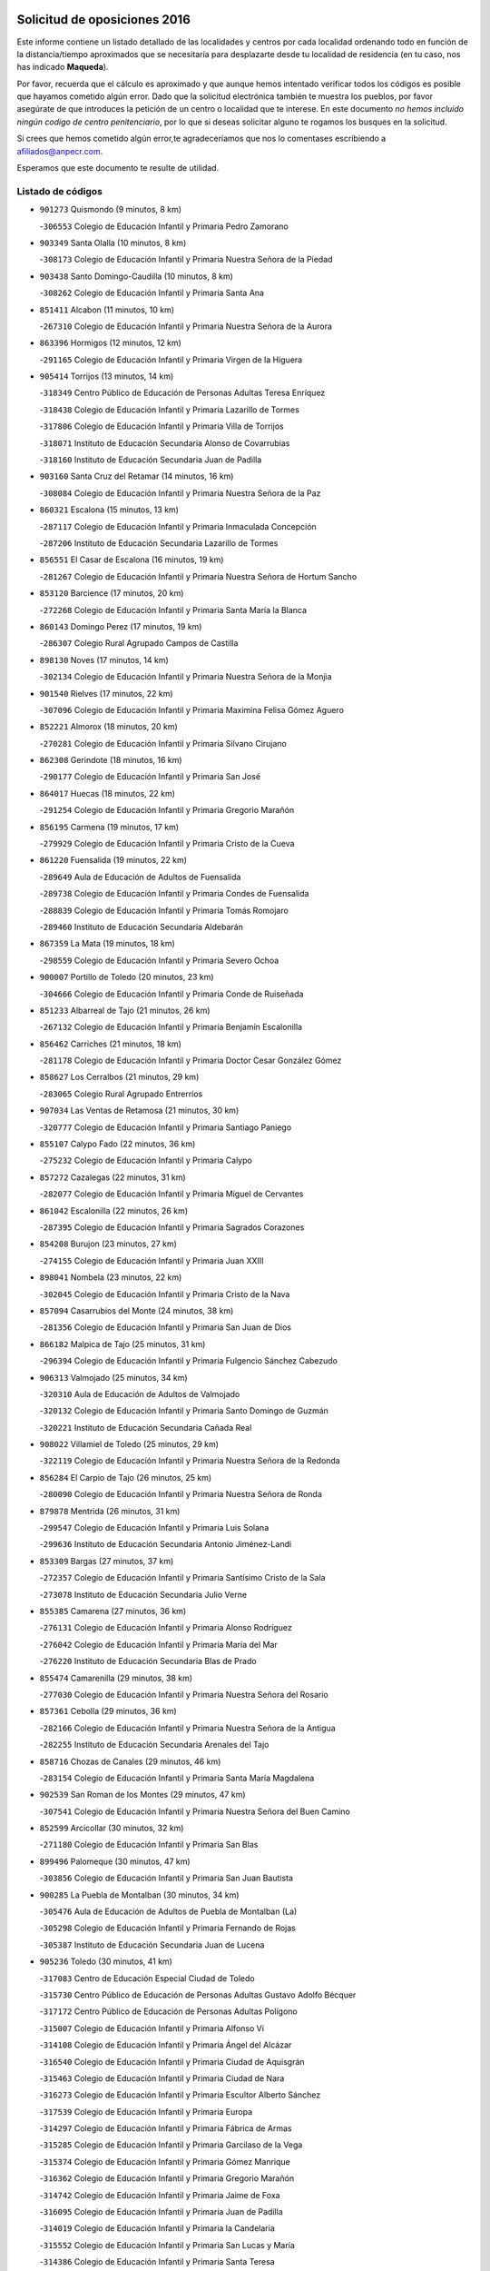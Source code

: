 

.. image:: logo.png
   :align: center

Solicitud de oposiciones 2016
======================================================

  
  
Este informe contiene un listado detallado de las localidades y centros por cada
localidad ordenando todo en función de la distancia/tiempo aproximados que se
necesitaría para desplazarte desde tu localidad de residencia (en tu caso,
nos has indicado **Maqueda**).

Por favor, recuerda que el cálculo es aproximado y que aunque hemos
intentado verificar todos los códigos es posible que hayamos cometido algún
error. Dado que la solicitud electrónica también te muestra los pueblos, por
favor asegúrate de que introduces la petición de un centro o localidad que
te interese. En este documento
*no hemos incluido ningún codigo de centro penitenciario*, por lo que si deseas
solicitar alguno te rogamos los busques en la solicitud.

Si crees que hemos cometido algún error,te agradeceríamos que nos lo comentases
escribiendo a afiliados@anpecr.com.

Esperamos que este documento te resulte de utilidad.



Listado de códigos
-------------------


- ``901273`` Quismondo  (9 minutos, 8 km)

  -``306553`` Colegio de Educación Infantil y Primaria Pedro Zamorano
    

- ``903349`` Santa Olalla  (10 minutos, 8 km)

  -``308173`` Colegio de Educación Infantil y Primaria Nuestra Señora de la Piedad
    

- ``903438`` Santo Domingo-Caudilla  (10 minutos, 8 km)

  -``308262`` Colegio de Educación Infantil y Primaria Santa Ana
    

- ``851411`` Alcabon  (11 minutos, 10 km)

  -``267310`` Colegio de Educación Infantil y Primaria Nuestra Señora de la Aurora
    

- ``863396`` Hormigos  (12 minutos, 12 km)

  -``291165`` Colegio de Educación Infantil y Primaria Virgen de la Higuera
    

- ``905414`` Torrijos  (13 minutos, 14 km)

  -``318349`` Centro Público de Educación de Personas Adultas Teresa Enríquez
    

  -``318438`` Colegio de Educación Infantil y Primaria Lazarillo de Tormes
    

  -``317806`` Colegio de Educación Infantil y Primaria Villa de Torrijos
    

  -``318071`` Instituto de Educación Secundaria Alonso de Covarrubias
    

  -``318160`` Instituto de Educación Secundaria Juan de Padilla
    

- ``903160`` Santa Cruz del Retamar  (14 minutos, 16 km)

  -``308084`` Colegio de Educación Infantil y Primaria Nuestra Señora de la Paz
    

- ``860321`` Escalona  (15 minutos, 13 km)

  -``287117`` Colegio de Educación Infantil y Primaria Inmaculada Concepción
    

  -``287206`` Instituto de Educación Secundaria Lazarillo de Tormes
    

- ``856551`` El Casar de Escalona  (16 minutos, 19 km)

  -``281267`` Colegio de Educación Infantil y Primaria Nuestra Señora de Hortum Sancho
    

- ``853120`` Barcience  (17 minutos, 20 km)

  -``272268`` Colegio de Educación Infantil y Primaria Santa María la Blanca
    

- ``860143`` Domingo Perez  (17 minutos, 19 km)

  -``286307`` Colegio Rural Agrupado Campos de Castilla
    

- ``898130`` Noves  (17 minutos, 14 km)

  -``302134`` Colegio de Educación Infantil y Primaria Nuestra Señora de la Monjia
    

- ``901540`` Rielves  (17 minutos, 22 km)

  -``307096`` Colegio de Educación Infantil y Primaria Maximina Felisa Gómez Aguero
    

- ``852221`` Almorox  (18 minutos, 20 km)

  -``270281`` Colegio de Educación Infantil y Primaria Silvano Cirujano
    

- ``862308`` Gerindote  (18 minutos, 16 km)

  -``290177`` Colegio de Educación Infantil y Primaria San José
    

- ``864017`` Huecas  (18 minutos, 22 km)

  -``291254`` Colegio de Educación Infantil y Primaria Gregorio Marañón
    

- ``856195`` Carmena  (19 minutos, 17 km)

  -``279929`` Colegio de Educación Infantil y Primaria Cristo de la Cueva
    

- ``861220`` Fuensalida  (19 minutos, 22 km)

  -``289649`` Aula de Educación de Adultos de Fuensalida
    

  -``289738`` Colegio de Educación Infantil y Primaria Condes de Fuensalida
    

  -``288839`` Colegio de Educación Infantil y Primaria Tomás Romojaro
    

  -``289460`` Instituto de Educación Secundaria Aldebarán
    

- ``867359`` La Mata  (19 minutos, 18 km)

  -``298559`` Colegio de Educación Infantil y Primaria Severo Ochoa
    

- ``900007`` Portillo de Toledo  (20 minutos, 23 km)

  -``304666`` Colegio de Educación Infantil y Primaria Conde de Ruiseñada
    

- ``851233`` Albarreal de Tajo  (21 minutos, 26 km)

  -``267132`` Colegio de Educación Infantil y Primaria Benjamín Escalonilla
    

- ``856462`` Carriches  (21 minutos, 18 km)

  -``281178`` Colegio de Educación Infantil y Primaria Doctor Cesar González Gómez
    

- ``858627`` Los Cerralbos  (21 minutos, 29 km)

  -``283065`` Colegio Rural Agrupado Entrerríos
    

- ``907034`` Las Ventas de Retamosa  (21 minutos, 30 km)

  -``320777`` Colegio de Educación Infantil y Primaria Santiago Paniego
    

- ``855107`` Calypo Fado  (22 minutos, 36 km)

  -``275232`` Colegio de Educación Infantil y Primaria Calypo
    

- ``857272`` Cazalegas  (22 minutos, 31 km)

  -``282077`` Colegio de Educación Infantil y Primaria Miguel de Cervantes
    

- ``861042`` Escalonilla  (22 minutos, 26 km)

  -``287395`` Colegio de Educación Infantil y Primaria Sagrados Corazones
    

- ``854208`` Burujon  (23 minutos, 27 km)

  -``274155`` Colegio de Educación Infantil y Primaria Juan XXIII
    

- ``898041`` Nombela  (23 minutos, 22 km)

  -``302045`` Colegio de Educación Infantil y Primaria Cristo de la Nava
    

- ``857094`` Casarrubios del Monte  (24 minutos, 38 km)

  -``281356`` Colegio de Educación Infantil y Primaria San Juan de Dios
    

- ``866182`` Malpica de Tajo  (25 minutos, 31 km)

  -``296394`` Colegio de Educación Infantil y Primaria Fulgencio Sánchez Cabezudo
    

- ``906313`` Valmojado  (25 minutos, 34 km)

  -``320310`` Aula de Educación de Adultos de Valmojado
    

  -``320132`` Colegio de Educación Infantil y Primaria Santo Domingo de Guzmán
    

  -``320221`` Instituto de Educación Secundaria Cañada Real
    

- ``908022`` Villamiel de Toledo  (25 minutos, 29 km)

  -``322119`` Colegio de Educación Infantil y Primaria Nuestra Señora de la Redonda
    

- ``856284`` El Carpio de Tajo  (26 minutos, 25 km)

  -``280090`` Colegio de Educación Infantil y Primaria Nuestra Señora de Ronda
    

- ``879878`` Mentrida  (26 minutos, 31 km)

  -``299547`` Colegio de Educación Infantil y Primaria Luis Solana
    

  -``299636`` Instituto de Educación Secundaria Antonio Jiménez-Landi
    

- ``853309`` Bargas  (27 minutos, 37 km)

  -``272357`` Colegio de Educación Infantil y Primaria Santísimo Cristo de la Sala
    

  -``273078`` Instituto de Educación Secundaria Julio Verne
    

- ``855385`` Camarena  (27 minutos, 36 km)

  -``276131`` Colegio de Educación Infantil y Primaria Alonso Rodríguez
    

  -``276042`` Colegio de Educación Infantil y Primaria María del Mar
    

  -``276220`` Instituto de Educación Secundaria Blas de Prado
    

- ``855474`` Camarenilla  (29 minutos, 38 km)

  -``277030`` Colegio de Educación Infantil y Primaria Nuestra Señora del Rosario
    

- ``857361`` Cebolla  (29 minutos, 36 km)

  -``282166`` Colegio de Educación Infantil y Primaria Nuestra Señora de la Antigua
    

  -``282255`` Instituto de Educación Secundaria Arenales del Tajo
    

- ``858716`` Chozas de Canales  (29 minutos, 46 km)

  -``283154`` Colegio de Educación Infantil y Primaria Santa María Magdalena
    

- ``902539`` San Roman de los Montes  (29 minutos, 47 km)

  -``307541`` Colegio de Educación Infantil y Primaria Nuestra Señora del Buen Camino
    

- ``852599`` Arcicollar  (30 minutos, 32 km)

  -``271180`` Colegio de Educación Infantil y Primaria San Blas
    

- ``899496`` Palomeque  (30 minutos, 47 km)

  -``303856`` Colegio de Educación Infantil y Primaria San Juan Bautista
    

- ``900285`` La Puebla de Montalban  (30 minutos, 34 km)

  -``305476`` Aula de Educación de Adultos de Puebla de Montalban (La)
    

  -``305298`` Colegio de Educación Infantil y Primaria Fernando de Rojas
    

  -``305387`` Instituto de Educación Secundaria Juan de Lucena
    

- ``905236`` Toledo  (30 minutos, 41 km)

  -``317083`` Centro de Educación Especial Ciudad de Toledo
    

  -``315730`` Centro Público de Educación de Personas Adultas Gustavo Adolfo Bécquer
    

  -``317172`` Centro Público de Educación de Personas Adultas Polígono
    

  -``315007`` Colegio de Educación Infantil y Primaria Alfonso Vi
    

  -``314108`` Colegio de Educación Infantil y Primaria Ángel del Alcázar
    

  -``316540`` Colegio de Educación Infantil y Primaria Ciudad de Aquisgrán
    

  -``315463`` Colegio de Educación Infantil y Primaria Ciudad de Nara
    

  -``316273`` Colegio de Educación Infantil y Primaria Escultor Alberto Sánchez
    

  -``317539`` Colegio de Educación Infantil y Primaria Europa
    

  -``314297`` Colegio de Educación Infantil y Primaria Fábrica de Armas
    

  -``315285`` Colegio de Educación Infantil y Primaria Garcilaso de la Vega
    

  -``315374`` Colegio de Educación Infantil y Primaria Gómez Manrique
    

  -``316362`` Colegio de Educación Infantil y Primaria Gregorio Marañón
    

  -``314742`` Colegio de Educación Infantil y Primaria Jaime de Foxa
    

  -``316095`` Colegio de Educación Infantil y Primaria Juan de Padilla
    

  -``314019`` Colegio de Educación Infantil y Primaria la Candelaria
    

  -``315552`` Colegio de Educación Infantil y Primaria San Lucas y María
    

  -``314386`` Colegio de Educación Infantil y Primaria Santa Teresa
    

  -``317628`` Colegio de Educación Infantil y Primaria Valparaíso
    

  -``315196`` Instituto de Educación Secundaria Alfonso X el Sabio
    

  -``314653`` Instituto de Educación Secundaria Azarquiel
    

  -``316818`` Instituto de Educación Secundaria Carlos III
    

  -``314564`` Instituto de Educación Secundaria el Greco
    

  -``315641`` Instituto de Educación Secundaria Juanelo Turriano
    

  -``317261`` Instituto de Educación Secundaria María Pacheco
    

  -``317350`` Instituto de Educación Secundaria Obligatoria Princesa Galiana
    

  -``316451`` Instituto de Educación Secundaria Sefarad
    

  -``314475`` Instituto de Educación Secundaria Universidad Laboral
    

- ``905325`` La Torre de Esteban Hambran  (30 minutos, 41 km)

  -``317717`` Colegio de Educación Infantil y Primaria Juan Aguado
    

- ``865283`` Lominchar  (31 minutos, 50 km)

  -``295039`` Colegio de Educación Infantil y Primaria Ramón y Cajal
    

- ``866093`` Magan  (31 minutos, 48 km)

  -``296205`` Colegio de Educación Infantil y Primaria Santa Marina
    

- ``898597`` Olias del Rey  (31 minutos, 43 km)

  -``303211`` Colegio de Educación Infantil y Primaria Pedro Melendo García
    

- ``854397`` Cabañas de la Sagra  (32 minutos, 48 km)

  -``274244`` Colegio de Educación Infantil y Primaria San Isidro Labrador
    

- ``854575`` Calalberche  (32 minutos, 35 km)

  -``275054`` Colegio de Educación Infantil y Primaria Ribera del Alberche
    

- ``857450`` Cedillo del Condado  (32 minutos, 51 km)

  -``282344`` Colegio de Educación Infantil y Primaria Nuestra Señora de la Natividad
    

- ``859704`` Cobisa  (32 minutos, 50 km)

  -``284053`` Colegio de Educación Infantil y Primaria Cardenal Tavera
    

  -``284142`` Colegio de Educación Infantil y Primaria Gloria Fuertes
    

- ``900374`` La Pueblanueva  (32 minutos, 48 km)

  -``305565`` Colegio de Educación Infantil y Primaria San Isidro
    

- ``899763`` Las Perdices  (33 minutos, 41 km)

  -``304399`` Colegio de Educación Infantil y Primaria Pintor Tomás Camarero
    

- ``901362`` El Real de San Vicente  (33 minutos, 41 km)

  -``306642`` Colegio Rural Agrupado Tierras de Viriato
    

- ``904426`` Talavera de la Reina  (33 minutos, 43 km)

  -``313487`` Centro de Educación Especial Bios
    

  -``312677`` Centro Público de Educación de Personas Adultas Río Tajo
    

  -``312588`` Colegio de Educación Infantil y Primaria Antonio Machado
    

  -``313576`` Colegio de Educación Infantil y Primaria Bartolomé Nicolau
    

  -``311044`` Colegio de Educación Infantil y Primaria Federico García Lorca
    

  -``311311`` Colegio de Educación Infantil y Primaria Fray Hernando de Talavera
    

  -``312121`` Colegio de Educación Infantil y Primaria Hernán Cortés
    

  -``312499`` Colegio de Educación Infantil y Primaria José Bárcena
    

  -``311222`` Colegio de Educación Infantil y Primaria Nuestra Señora del Prado
    

  -``312855`` Colegio de Educación Infantil y Primaria Pablo Iglesias
    

  -``311400`` Colegio de Educación Infantil y Primaria San Ildefonso
    

  -``311689`` Colegio de Educación Infantil y Primaria San Juan de Dios
    

  -``311133`` Colegio de Educación Infantil y Primaria Santa María
    

  -``312210`` Instituto de Educación Secundaria Gabriel Alonso de Herrera
    

  -``311867`` Instituto de Educación Secundaria Juan Antonio Castro
    

  -``311778`` Instituto de Educación Secundaria Padre Juan de Mariana
    

  -``313020`` Instituto de Educación Secundaria Puerta de Cuartos
    

  -``313209`` Instituto de Educación Secundaria Ribera del Tajo
    

  -``312032`` Instituto de Educación Secundaria San Isidro
    

- ``911171`` Yunclillos  (33 minutos, 49 km)

  -``324195`` Colegio de Educación Infantil y Primaria Nuestra Señora de la Salud
    

- ``853031`` Arges  (34 minutos, 49 km)

  -``272179`` Colegio de Educación Infantil y Primaria Miguel de Cervantes
    

  -``271369`` Colegio de Educación Infantil y Primaria Tirso de Molina
    

- ``854119`` Burguillos de Toledo  (34 minutos, 51 km)

  -``274066`` Colegio de Educación Infantil y Primaria Victorio Macho
    

- ``869791`` Mejorada  (34 minutos, 53 km)

  -``298737`` Colegio Rural Agrupado Ribera del Guadyerbas
    

- ``902261`` San Martin de Pusa  (34 minutos, 46 km)

  -``307363`` Colegio Rural Agrupado Río Pusa
    

- ``911260`` Yuncos  (35 minutos, 56 km)

  -``324462`` Colegio de Educación Infantil y Primaria Guillermo Plaza
    

  -``324284`` Colegio de Educación Infantil y Primaria Nuestra Señora del Consuelo
    

  -``324551`` Colegio de Educación Infantil y Primaria Villa de Yuncos
    

  -``324373`` Instituto de Educación Secundaria la Cañuela
    

- ``863029`` Guadamur  (36 minutos, 53 km)

  -``290266`` Colegio de Educación Infantil y Primaria Nuestra Señora de la Natividad
    

- ``865005`` Layos  (36 minutos, 52 km)

  -``294229`` Colegio de Educación Infantil y Primaria María Magdalena
    

- ``886980`` Mocejon  (36 minutos, 50 km)

  -``300069`` Aula de Educación de Adultos de Mocejon
    

  -``299903`` Colegio de Educación Infantil y Primaria Miguel de Cervantes
    

- ``901451`` Recas  (36 minutos, 54 km)

  -``306731`` Colegio de Educación Infantil y Primaria Cesar Cabañas Caballero
    

  -``306820`` Instituto de Educación Secundaria Arcipreste de Canales
    

- ``904515`` Talavera la Nueva  (36 minutos, 58 km)

  -``313665`` Colegio de Educación Infantil y Primaria San Isidro
    

- ``906402`` Velada  (36 minutos, 60 km)

  -``320599`` Colegio de Educación Infantil y Primaria Andrés Arango
    

- ``910183`` El Viso de San Juan  (36 minutos, 54 km)

  -``323107`` Colegio de Educación Infantil y Primaria Fernando de Alarcón
    

  -``323296`` Colegio de Educación Infantil y Primaria Miguel Delibes
    

- ``911082`` Yuncler  (36 minutos, 56 km)

  -``324006`` Colegio de Educación Infantil y Primaria Remigio Laín
    

- ``862219`` Gamonal  (37 minutos, 59 km)

  -``290088`` Colegio de Educación Infantil y Primaria Don Cristóbal López
    

- ``888788`` Nambroca  (37 minutos, 54 km)

  -``300514`` Colegio de Educación Infantil y Primaria la Fuente
    

- ``907490`` Villaluenga de la Sagra  (37 minutos, 55 km)

  -``321765`` Colegio de Educación Infantil y Primaria Juan Palarea
    

  -``321854`` Instituto de Educación Secundaria Castillo del Águila
    

- ``851322`` Alberche del Caudillo  (38 minutos, 62 km)

  -``267221`` Colegio de Educación Infantil y Primaria San Isidro
    

- ``899852`` Polan  (38 minutos, 55 km)

  -``304577`` Aula de Educación de Adultos de Polan
    

  -``304488`` Colegio de Educación Infantil y Primaria José María Corcuera
    

- ``909744`` Villaseca de la Sagra  (38 minutos, 56 km)

  -``322753`` Colegio de Educación Infantil y Primaria Virgen de las Angustias
    

- ``855018`` Calera y Chozas  (39 minutos, 67 km)

  -``275143`` Colegio de Educación Infantil y Primaria Santísimo Cristo de Chozas
    

- ``898319`` Numancia de la Sagra  (39 minutos, 58 km)

  -``302223`` Colegio de Educación Infantil y Primaria Santísimo Cristo de la Misericordia
    

  -``302312`` Instituto de Educación Secundaria Profesor Emilio Lledó
    

- ``903527`` El Señorio de Illescas  (39 minutos, 63 km)

  -``308351`` Colegio de Educación Infantil y Primaria el Greco
    

- ``910361`` Yeles  (39 minutos, 64 km)

  -``323652`` Colegio de Educación Infantil y Primaria San Antonio
    

- ``859615`` Cobeja  (40 minutos, 58 km)

  -``283332`` Colegio de Educación Infantil y Primaria San Juan Bautista
    

- ``864295`` Illescas  (40 minutos, 63 km)

  -``292331`` Centro Público de Educación de Personas Adultas Pedro Gumiel
    

  -``293230`` Colegio de Educación Infantil y Primaria Clara Campoamor
    

  -``293141`` Colegio de Educación Infantil y Primaria Ilarcuris
    

  -``292242`` Colegio de Educación Infantil y Primaria la Constitución
    

  -``292064`` Colegio de Educación Infantil y Primaria Martín Chico
    

  -``293052`` Instituto de Educación Secundaria Condestable Álvaro de Luna
    

  -``292153`` Instituto de Educación Secundaria Juan de Padilla
    

- ``899585`` Pantoja  (40 minutos, 65 km)

  -``304021`` Colegio de Educación Infantil y Primaria Marqueses de Manzanedo
    

- ``856373`` Carranque  (41 minutos, 58 km)

  -``280279`` Colegio de Educación Infantil y Primaria Guadarrama
    

  -``281089`` Colegio de Educación Infantil y Primaria Villa de Materno
    

  -``280368`` Instituto de Educación Secundaria Libertad
    

- ``851055`` Ajofrin  (42 minutos, 61 km)

  -``266322`` Colegio de Educación Infantil y Primaria Jacinto Guerrero
    

- ``851144`` Alameda de la Sagra  (42 minutos, 71 km)

  -``267043`` Colegio de Educación Infantil y Primaria Nuestra Señora de la Asunción
    

- ``852132`` Almonacid de Toledo  (42 minutos, 63 km)

  -``270192`` Colegio de Educación Infantil y Primaria Virgen de la Oliva
    

- ``889598`` Los Navalmorales  (43 minutos, 54 km)

  -``301146`` Colegio de Educación Infantil y Primaria San Francisco
    

  -``301235`` Instituto de Educación Secundaria los Navalmorales
    

- ``861131`` Esquivias  (44 minutos, 68 km)

  -``288650`` Colegio de Educación Infantil y Primaria Catalina de Palacios
    

  -``288472`` Colegio de Educación Infantil y Primaria Miguel de Cervantes
    

  -``288561`` Instituto de Educación Secundaria Alonso Quijada
    

- ``863207`` Las Herencias  (44 minutos, 56 km)

  -``291076`` Colegio de Educación Infantil y Primaria Vera Cruz
    

- ``869602`` Mazarambroz  (44 minutos, 69 km)

  -``298648`` Colegio de Educación Infantil y Primaria Nuestra Señora del Sagrario
    

- ``889954`` Noez  (44 minutos, 62 km)

  -``301780`` Colegio de Educación Infantil y Primaria Santísimo Cristo de la Salud
    

- ``852310`` Añover de Tajo  (45 minutos, 68 km)

  -``270370`` Colegio de Educación Infantil y Primaria Conde de Mayalde
    

  -``271091`` Instituto de Educación Secundaria San Blas
    

- ``889776`` Navamorcuende  (45 minutos, 63 km)

  -``301413`` Colegio Rural Agrupado Sierra de San Vicente
    

- ``902172`` San Martin de Montalban  (45 minutos, 53 km)

  -``307274`` Colegio de Educación Infantil y Primaria Santísimo Cristo de la Luz
    

- ``906135`` Ugena  (45 minutos, 67 km)

  -``318705`` Colegio de Educación Infantil y Primaria Miguel de Cervantes
    

  -``318894`` Colegio de Educación Infantil y Primaria Tres Torres
    

- ``908111`` Villaminaya  (45 minutos, 70 km)

  -``322208`` Colegio de Educación Infantil y Primaria Santo Domingo de Silos
    

- ``867170`` Mascaraque  (46 minutos, 70 km)

  -``297382`` Colegio de Educación Infantil y Primaria Juan de Padilla
    

- ``899307`` Oropesa  (46 minutos, 80 km)

  -``303678`` Colegio de Educación Infantil y Primaria Martín Gallinar
    

  -``303767`` Instituto de Educación Secundaria Alonso de Orozco
    

- ``904337`` Sonseca  (46 minutos, 70 km)

  -``310879`` Centro Público de Educación de Personas Adultas Cum Laude
    

  -``310968`` Colegio de Educación Infantil y Primaria Peñamiel
    

  -``310501`` Colegio de Educación Infantil y Primaria San Juan Evangelista
    

  -``310690`` Instituto de Educación Secundaria la Sisla
    

- ``853587`` Borox  (47 minutos, 73 km)

  -``273345`` Colegio de Educación Infantil y Primaria Nuestra Señora de la Salud
    

- ``899674`` Parrillas  (47 minutos, 75 km)

  -``304110`` Colegio de Educación Infantil y Primaria Nuestra Señora de la Luz
    

- ``900552`` Pulgar  (47 minutos, 65 km)

  -``305743`` Colegio de Educación Infantil y Primaria Nuestra Señora de la Blanca
    

- ``905503`` Totanes  (47 minutos, 68 km)

  -``318527`` Colegio de Educación Infantil y Primaria Inmaculada Concepción
    

- ``862030`` Galvez  (48 minutos, 69 km)

  -``289827`` Colegio de Educación Infantil y Primaria San Juan de la Cruz
    

  -``289916`` Instituto de Educación Secundaria Montes de Toledo
    

- ``864384`` Lagartera  (48 minutos, 82 km)

  -``294040`` Colegio de Educación Infantil y Primaria Jacinto Guerrero
    

- ``899218`` Orgaz  (48 minutos, 76 km)

  -``303589`` Colegio de Educación Infantil y Primaria Conde de Orgaz
    

- ``909833`` Villasequilla  (48 minutos, 70 km)

  -``322842`` Colegio de Educación Infantil y Primaria San Isidro Labrador
    

- ``869880`` El Membrillo  (49 minutos, 61 km)

  -``298826`` Colegio de Educación Infantil y Primaria Ortega Pérez
    

- ``855296`` La Calzada de Oropesa  (50 minutos, 88 km)

  -``275321`` Colegio Rural Agrupado Campo Arañuelo
    

- ``866271`` Manzaneque  (50 minutos, 78 km)

  -``297015`` Colegio de Educación Infantil y Primaria Álvarez de Toledo
    

- ``888699`` Mora  (50 minutos, 74 km)

  -``300425`` Aula de Educación de Adultos de Mora
    

  -``300247`` Colegio de Educación Infantil y Primaria Fernando Martín
    

  -``300158`` Colegio de Educación Infantil y Primaria José Ramón Villa
    

  -``300336`` Instituto de Educación Secundaria Peñas Negras
    

- ``889687`` Los Navalucillos  (50 minutos, 61 km)

  -``301324`` Colegio de Educación Infantil y Primaria Nuestra Señora de las Saleras
    

- ``851500`` Alcaudete de la Jara  (51 minutos, 65 km)

  -``269931`` Colegio de Educación Infantil y Primaria Rufino Mansi
    

- ``904159`` Seseña  (51 minutos, 75 km)

  -``308440`` Colegio de Educación Infantil y Primaria Gabriel Uriarte
    

  -``310056`` Colegio de Educación Infantil y Primaria Juan Carlos I
    

  -``308807`` Colegio de Educación Infantil y Primaria Sisius
    

  -``308718`` Instituto de Educación Secundaria las Salinas
    

  -``308629`` Instituto de Educación Secundaria Margarita Salas
    

- ``852043`` Alcolea de Tajo  (52 minutos, 83 km)

  -``270003`` Colegio Rural Agrupado Río Tajo
    

- ``860054`` Cuerva  (52 minutos, 70 km)

  -``286218`` Colegio de Educación Infantil y Primaria Soledad Alonso Dorado
    

- ``889409`` Navalcan  (52 minutos, 78 km)

  -``301057`` Colegio de Educación Infantil y Primaria Blas Tello
    

- ``900463`` El Puente del Arzobispo  (53 minutos, 85 km)

  -``305654`` Colegio Rural Agrupado Villas del Tajo
    

- ``864106`` Huerta de Valdecarabanos  (54 minutos, 79 km)

  -``291343`` Colegio de Educación Infantil y Primaria Virgen del Rosario de Pastores
    

- ``879789`` Menasalbas  (54 minutos, 77 km)

  -``299458`` Colegio de Educación Infantil y Primaria Nuestra Señora de Fátima
    

- ``904248`` Seseña Nuevo  (54 minutos, 80 km)

  -``310323`` Centro Público de Educación de Personas Adultas de Seseña Nuevo
    

  -``310412`` Colegio de Educación Infantil y Primaria el Quiñón
    

  -``310145`` Colegio de Educación Infantil y Primaria Fernando de Rojas
    

  -``310234`` Colegio de Educación Infantil y Primaria Gloria Fuertes
    

- ``908200`` Villamuelas  (54 minutos, 77 km)

  -``322397`` Colegio de Educación Infantil y Primaria Santa María Magdalena
    

- ``910450`` Yepes  (54 minutos, 80 km)

  -``323741`` Colegio de Educación Infantil y Primaria Rafael García Valiño
    

  -``323830`` Instituto de Educación Secundaria Carpetania
    

- ``853498`` Belvis de la Jara  (56 minutos, 73 km)

  -``273167`` Colegio de Educación Infantil y Primaria Fernando Jiménez de Gregorio
    

  -``273256`` Instituto de Educación Secundaria Obligatoria la Jara
    

- ``858805`` Ciruelos  (56 minutos, 87 km)

  -``283243`` Colegio de Educación Infantil y Primaria Santísimo Cristo de la Misericordia
    

- ``888966`` Navahermosa  (58 minutos, 69 km)

  -``300970`` Centro Público de Educación de Personas Adultas la Raña
    

  -``300792`` Colegio de Educación Infantil y Primaria San Miguel Arcángel
    

  -``300881`` Instituto de Educación Secundaria Obligatoria Manuel de Guzmán
    

- ``906591`` Las Ventas con Peña Aguilera  (58 minutos, 77 km)

  -``320688`` Colegio de Educación Infantil y Primaria Nuestra Señora del Águila
    

- ``910272`` Los Yebenes  (58 minutos, 86 km)

  -``323563`` Aula de Educación de Adultos de Yebenes (Los)
    

  -``323385`` Colegio de Educación Infantil y Primaria San José de Calasanz
    

  -``323474`` Instituto de Educación Secundaria Guadalerzas
    

- ``908578`` Villanueva de Bogas  (59 minutos, 88 km)

  -``322575`` Colegio de Educación Infantil y Primaria Santa Ana
    

- ``899129`` Ontigola  (1h, 86 km)

  -``303300`` Colegio de Educación Infantil y Primaria Virgen del Rosario
    

- ``898408`` Ocaña  (1h 2min, 92 km)

  -``302868`` Centro Público de Educación de Personas Adultas Gutierre de Cárdenas
    

  -``303122`` Colegio de Educación Infantil y Primaria Pastor Poeta
    

  -``302401`` Colegio de Educación Infantil y Primaria San José de Calasanz
    

  -``302590`` Instituto de Educación Secundaria Alonso de Ercilla
    

  -``302779`` Instituto de Educación Secundaria Miguel Hernández
    

- ``906046`` Turleque  (1h 2min, 95 km)

  -``318616`` Colegio de Educación Infantil y Primaria Fernán González
    

- ``859893`` Consuegra  (1h 3min, 103 km)

  -``285130`` Centro Público de Educación de Personas Adultas Castillo de Consuegra
    

  -``284320`` Colegio de Educación Infantil y Primaria Miguel de Cervantes
    

  -``284231`` Colegio de Educación Infantil y Primaria Santísimo Cristo de la Vera Cruz
    

  -``285041`` Instituto de Educación Secundaria Consaburum
    

- ``860232`` Dosbarrios  (1h 3min, 99 km)

  -``287028`` Colegio de Educación Infantil y Primaria San Isidro Labrador
    

- ``867081`` Marjaliza  (1h 3min, 93 km)

  -``297293`` Colegio de Educación Infantil y Primaria San Juan
    

- ``863118`` La Guardia  (1h 4min, 94 km)

  -``290355`` Colegio de Educación Infantil y Primaria Valentín Escobar
    

- ``905058`` Tembleque  (1h 4min, 99 km)

  -``313754`` Colegio de Educación Infantil y Primaria Antonia González
    

- ``902350`` San Pablo de los Montes  (1h 5min, 77 km)

  -``307452`` Colegio de Educación Infantil y Primaria Nuestra Señora de Gracia
    

- ``865372`` Madridejos  (1h 7min, 109 km)

  -``296027`` Aula de Educación de Adultos de Madridejos
    

  -``296116`` Centro de Educación Especial Mingoliva
    

  -``295128`` Colegio de Educación Infantil y Primaria Garcilaso de la Vega
    

  -``295306`` Colegio de Educación Infantil y Primaria Santa Ana
    

  -``295217`` Instituto de Educación Secundaria Valdehierro
    

- ``888877`` La Nava de Ricomalillo  (1h 7min, 88 km)

  -``300603`` Colegio de Educación Infantil y Primaria Nuestra Señora del Amor de Dios
    

- ``889865`` Noblejas  (1h 7min, 101 km)

  -``301691`` Aula de Educación de Adultos de Noblejas
    

  -``301502`` Colegio de Educación Infantil y Primaria Santísimo Cristo de las Injurias
    

- ``856006`` Camuñas  (1h 9min, 118 km)

  -``277308`` Colegio de Educación Infantil y Primaria Cardenal Cisneros
    

- ``902083`` El Romeral  (1h 10min, 105 km)

  -``307185`` Colegio de Educación Infantil y Primaria Silvano Cirujano
    

- ``906224`` Urda  (1h 10min, 113 km)

  -``320043`` Colegio de Educación Infantil y Primaria Santo Cristo
    

- ``909655`` Villarrubia de Santiago  (1h 10min, 106 km)

  -``322664`` Colegio de Educación Infantil y Primaria Nuestra Señora del Castellar
    

- ``910094`` Villatobas  (1h 11min, 110 km)

  -``323018`` Colegio de Educación Infantil y Primaria Sagrado Corazón de Jesús
    

- ``865194`` Lillo  (1h 15min, 111 km)

  -``294318`` Colegio de Educación Infantil y Primaria Marcelino Murillo
    

- ``855563`` El Campillo de la Jara  (1h 16min, 99 km)

  -``277219`` Colegio Rural Agrupado la Jara
    

- ``907301`` Villafranca de los Caballeros  (1h 16min, 131 km)

  -``321587`` Colegio de Educación Infantil y Primaria Miguel de Cervantes
    

  -``321676`` Instituto de Educación Secundaria Obligatoria la Falcata
    

- ``820362`` Herencia  (1h 17min, 130 km)

  -``155350`` Aula de Educación de Adultos de Herencia
    

  -``155172`` Colegio de Educación Infantil y Primaria Carrasco Alcalde
    

  -``155261`` Instituto de Educación Secundaria Hermógenes Rodríguez
    

- ``842145`` Alovera  (1h 17min, 129 km)

  -``240676`` Aula de Educación de Adultos de Alovera
    

  -``240587`` Colegio de Educación Infantil y Primaria Campiña Verde
    

  -``240309`` Colegio de Educación Infantil y Primaria Parque Vallejo
    

  -``240120`` Colegio de Educación Infantil y Primaria Virgen de la Paz
    

  -``240498`` Instituto de Educación Secundaria Carmen Burgos de Seguí
    

- ``842501`` Azuqueca de Henares  (1h 17min, 123 km)

  -``241575`` Centro Público de Educación de Personas Adultas Clara Campoamor
    

  -``242107`` Colegio de Educación Infantil y Primaria la Espiga
    

  -``242018`` Colegio de Educación Infantil y Primaria la Paloma
    

  -``241119`` Colegio de Educación Infantil y Primaria la Paz
    

  -``241664`` Colegio de Educación Infantil y Primaria Maestra Plácida Herranz
    

  -``241842`` Colegio de Educación Infantil y Primaria Siglo XXI
    

  -``241208`` Colegio de Educación Infantil y Primaria Virgen de la Soledad
    

  -``241397`` Instituto de Educación Secundaria Arcipreste de Hita
    

  -``241753`` Instituto de Educación Secundaria Profesor Domínguez Ortiz
    

  -``241486`` Instituto de Educación Secundaria San Isidro
    

- ``903071`` Santa Cruz de la Zarza  (1h 18min, 123 km)

  -``307630`` Colegio de Educación Infantil y Primaria Eduardo Palomo Rodríguez
    

  -``307819`` Instituto de Educación Secundaria Obligatoria Velsinia
    

- ``820184`` Fuente el Fresno  (1h 20min, 123 km)

  -``154818`` Colegio de Educación Infantil y Primaria Miguel Delibes
    

- ``859982`` Corral de Almaguer  (1h 20min, 131 km)

  -``285319`` Colegio de Educación Infantil y Primaria Nuestra Señora de la Muela
    

  -``286129`` Instituto de Educación Secundaria la Besana
    

- ``907212`` Villacañas  (1h 20min, 116 km)

  -``321498`` Aula de Educación de Adultos de Villacañas
    

  -``321031`` Colegio de Educación Infantil y Primaria Santa Bárbara
    

  -``321309`` Instituto de Educación Secundaria Enrique de Arfe
    

  -``321120`` Instituto de Educación Secundaria Garcilaso de la Vega
    

- ``830260`` Villarta de San Juan  (1h 21min, 136 km)

  -``199828`` Colegio de Educación Infantil y Primaria Nuestra Señora de la Paz
    

- ``843400`` Chiloeches  (1h 21min, 131 km)

  -``243551`` Colegio de Educación Infantil y Primaria José Inglés
    

  -``243640`` Instituto de Educación Secundaria Peñalba
    

- ``844210`` El Coto  (1h 21min, 127 km)

  -``244272`` Colegio de Educación Infantil y Primaria el Coto
    

- ``847463`` Quer  (1h 21min, 132 km)

  -``252828`` Colegio de Educación Infantil y Primaria Villa de Quer
    

- ``850334`` Villanueva de la Torre  (1h 21min, 130 km)

  -``255347`` Colegio de Educación Infantil y Primaria Gloria Fuertes
    

  -``255258`` Colegio de Educación Infantil y Primaria Paco Rabal
    

  -``255436`` Instituto de Educación Secundaria Newton-Salas
    

- ``813439`` Alcazar de San Juan  (1h 22min, 142 km)

  -``137808`` Centro Público de Educación de Personas Adultas Enrique Tierno Galván
    

  -``137719`` Colegio de Educación Infantil y Primaria Alces
    

  -``137085`` Colegio de Educación Infantil y Primaria el Santo
    

  -``140223`` Colegio de Educación Infantil y Primaria Gloria Fuertes
    

  -``140401`` Colegio de Educación Infantil y Primaria Jardín de Arena
    

  -``137263`` Colegio de Educación Infantil y Primaria Jesús Ruiz de la Fuente
    

  -``137174`` Colegio de Educación Infantil y Primaria Juan de Austria
    

  -``139973`` Colegio de Educación Infantil y Primaria Pablo Ruiz Picasso
    

  -``137352`` Colegio de Educación Infantil y Primaria Santa Clara
    

  -``137530`` Instituto de Educación Secundaria Juan Bosco
    

  -``140045`` Instituto de Educación Secundaria María Zambrano
    

  -``137441`` Instituto de Educación Secundaria Miguel de Cervantes Saavedra
    

- ``815326`` Arenas de San Juan  (1h 22min, 139 km)

  -``143387`` Colegio Rural Agrupado de Arenas de San Juan
    

- ``842234`` La Arboleda  (1h 22min, 135 km)

  -``240765`` Colegio de Educación Infantil y Primaria la Arboleda de Pioz
    

- ``842323`` Los Arenales  (1h 22min, 135 km)

  -``240854`` Colegio de Educación Infantil y Primaria María Montessori
    

- ``843133`` Cabanillas del Campo  (1h 22min, 133 km)

  -``242830`` Colegio de Educación Infantil y Primaria la Senda
    

  -``242741`` Colegio de Educación Infantil y Primaria los Olivos
    

  -``242563`` Colegio de Educación Infantil y Primaria San Blas
    

  -``242652`` Instituto de Educación Secundaria Ana María Matute
    

- ``845020`` Guadalajara  (1h 22min, 135 km)

  -``245716`` Centro de Educación Especial Virgen del Amparo
    

  -``246615`` Centro Público de Educación de Personas Adultas Río Sorbe
    

  -``244639`` Colegio de Educación Infantil y Primaria Alcarria
    

  -``245805`` Colegio de Educación Infantil y Primaria Alvar Fáñez de Minaya
    

  -``246437`` Colegio de Educación Infantil y Primaria Badiel
    

  -``246070`` Colegio de Educación Infantil y Primaria Balconcillo
    

  -``244728`` Colegio de Educación Infantil y Primaria Cardenal Mendoza
    

  -``246259`` Colegio de Educación Infantil y Primaria el Doncel
    

  -``245082`` Colegio de Educación Infantil y Primaria Isidro Almazán
    

  -``247514`` Colegio de Educación Infantil y Primaria las Lomas
    

  -``246526`` Colegio de Educación Infantil y Primaria Ocejón
    

  -``247792`` Colegio de Educación Infantil y Primaria Parque de la Muñeca
    

  -``245171`` Colegio de Educación Infantil y Primaria Pedro Sanz Vázquez
    

  -``247158`` Colegio de Educación Infantil y Primaria Río Henares
    

  -``246704`` Colegio de Educación Infantil y Primaria Río Tajo
    

  -``245260`` Colegio de Educación Infantil y Primaria Rufino Blanco
    

  -``244817`` Colegio de Educación Infantil y Primaria San Pedro Apóstol
    

  -``247425`` Instituto de Educación Secundaria Aguas Vivas
    

  -``245627`` Instituto de Educación Secundaria Antonio Buero Vallejo
    

  -``245449`` Instituto de Educación Secundaria Brianda de Mendoza
    

  -``246348`` Instituto de Educación Secundaria Castilla
    

  -``247336`` Instituto de Educación Secundaria José Luis Sampedro
    

  -``246893`` Instituto de Educación Secundaria Liceo Caracense
    

  -``245538`` Instituto de Educación Secundaria Luis de Lucena
    

- ``849806`` Torrejon del Rey  (1h 22min, 127 km)

  -``254359`` Colegio de Educación Infantil y Primaria Virgen de las Candelas
    

- ``843222`` El Casar  (1h 23min, 128 km)

  -``243195`` Aula de Educación de Adultos de Casar (El)
    

  -``243006`` Colegio de Educación Infantil y Primaria Maestros del Casar
    

  -``243284`` Instituto de Educación Secundaria Campiña Alta
    

  -``243373`` Instituto de Educación Secundaria Juan García Valdemora
    

- ``825046`` Retuerta del Bullaque  (1h 24min, 116 km)

  -``177133`` Colegio Rural Agrupado Montes de Toledo
    

- ``847374`` Pozo de Guadalajara  (1h 24min, 131 km)

  -``252739`` Colegio de Educación Infantil y Primaria Santa Brígida
    

- ``844588`` Galapagos  (1h 25min, 132 km)

  -``244450`` Colegio de Educación Infantil y Primaria Clara Sánchez
    

- ``845487`` Iriepal  (1h 25min, 140 km)

  -``250396`` Colegio Rural Agrupado Francisco Ibáñez
    

- ``907123`` La Villa de Don Fadrique  (1h 25min, 128 km)

  -``320866`` Colegio de Educación Infantil y Primaria Ramón y Cajal
    

  -``320955`` Instituto de Educación Secundaria Obligatoria Leonor de Guzmán
    

- ``821172`` Llanos del Caudillo  (1h 26min, 152 km)

  -``156071`` Colegio de Educación Infantil y Primaria el Oasis
    

- ``846297`` Marchamalo  (1h 26min, 139 km)

  -``251106`` Aula de Educación de Adultos de Marchamalo
    

  -``250841`` Colegio de Educación Infantil y Primaria Cristo de la Esperanza
    

  -``251017`` Colegio de Educación Infantil y Primaria Maestra Teodora
    

  -``250930`` Instituto de Educación Secundaria Alejo Vera
    

- ``847196`` Pioz  (1h 27min, 135 km)

  -``252461`` Colegio de Educación Infantil y Primaria Castillo de Pioz
    

- ``854486`` Cabezamesada  (1h 27min, 141 km)

  -``274333`` Colegio de Educación Infantil y Primaria Alonso de Cárdenas
    

- ``817035`` Campo de Criptana  (1h 28min, 150 km)

  -``146807`` Aula de Educación de Adultos de Campo de Criptana
    

  -``146629`` Colegio de Educación Infantil y Primaria Domingo Miras
    

  -``146351`` Colegio de Educación Infantil y Primaria Sagrado Corazón
    

  -``146262`` Colegio de Educación Infantil y Primaria Virgen de Criptana
    

  -``146173`` Colegio de Educación Infantil y Primaria Virgen de la Paz
    

  -``146440`` Instituto de Educación Secundaria Isabel Perillán y Quirós
    

- ``838731`` Tarancon  (1h 28min, 138 km)

  -``227173`` Centro Público de Educación de Personas Adultas Altomira
    

  -``227084`` Colegio de Educación Infantil y Primaria Duque de Riánsares
    

  -``227262`` Colegio de Educación Infantil y Primaria Gloria Fuertes
    

  -``227351`` Instituto de Educación Secundaria la Hontanilla
    

- ``844499`` Fontanar  (1h 28min, 146 km)

  -``244361`` Colegio de Educación Infantil y Primaria Virgen de la Soledad
    

- ``846564`` Parque de las Castillas  (1h 28min, 128 km)

  -``252005`` Colegio de Educación Infantil y Primaria las Castillas
    

- ``849995`` Tortola de Henares  (1h 28min, 147 km)

  -``254448`` Colegio de Educación Infantil y Primaria Sagrado Corazón de Jesús
    

- ``818023`` Cinco Casas  (1h 29min, 154 km)

  -``147617`` Colegio Rural Agrupado Alciares
    

- ``821350`` Malagon  (1h 29min, 134 km)

  -``156616`` Aula de Educación de Adultos de Malagon
    

  -``156349`` Colegio de Educación Infantil y Primaria Cañada Real
    

  -``156438`` Colegio de Educación Infantil y Primaria Santa Teresa
    

  -``156527`` Instituto de Educación Secundaria Estados del Duque
    

- ``845209`` Horche  (1h 29min, 145 km)

  -``250029`` Colegio de Educación Infantil y Primaria Nº 2
    

  -``247881`` Colegio de Educación Infantil y Primaria San Roque
    

- ``830171`` Villarrubia de los Ojos  (1h 30min, 143 km)

  -``199739`` Aula de Educación de Adultos de Villarrubia de los Ojos
    

  -``198740`` Colegio de Educación Infantil y Primaria Rufino Blanco
    

  -``199461`` Colegio de Educación Infantil y Primaria Virgen de la Sierra
    

  -``199550`` Instituto de Educación Secundaria Guadiana
    

- ``833324`` Fuente de Pedro Naharro  (1h 30min, 145 km)

  -``220780`` Colegio Rural Agrupado Retama
    

- ``901095`` Quero  (1h 30min, 145 km)

  -``305832`` Colegio de Educación Infantil y Primaria Santiago Cabañas
    

- ``849717`` Torija  (1h 31min, 154 km)

  -``254170`` Colegio de Educación Infantil y Primaria Virgen del Amparo
    

- ``850512`` Yunquera de Henares  (1h 31min, 150 km)

  -``255892`` Colegio de Educación Infantil y Primaria Nº 2
    

  -``255614`` Colegio de Educación Infantil y Primaria Virgen de la Granja
    

  -``255703`` Instituto de Educación Secundaria Clara Campoamor
    

- ``827022`` El Torno  (1h 32min, 129 km)

  -``191179`` Colegio de Educación Infantil y Primaria Nuestra Señora de Guadalupe
    

- ``846019`` Lupiana  (1h 32min, 146 km)

  -``250663`` Colegio de Educación Infantil y Primaria Miguel de la Cuesta
    

- ``900196`` La Puebla de Almoradiel  (1h 32min, 137 km)

  -``305109`` Aula de Educación de Adultos de Puebla de Almoradiel (La)
    

  -``304755`` Colegio de Educación Infantil y Primaria Ramón y Cajal
    

  -``304844`` Instituto de Educación Secundaria Aldonza Lorenzo
    

- ``821539`` Manzanares  (1h 34min, 164 km)

  -``157426`` Centro Público de Educación de Personas Adultas San Blas
    

  -``156894`` Colegio de Educación Infantil y Primaria Altagracia
    

  -``156705`` Colegio de Educación Infantil y Primaria Divina Pastora
    

  -``157515`` Colegio de Educación Infantil y Primaria Enrique Tierno Galván
    

  -``157337`` Colegio de Educación Infantil y Primaria la Candelaria
    

  -``157248`` Instituto de Educación Secundaria Azuer
    

  -``157159`` Instituto de Educación Secundaria Pedro Álvarez Sotomayor
    

- ``850067`` Trijueque  (1h 34min, 159 km)

  -``254626`` Aula de Educación de Adultos de Trijueque
    

  -``254537`` Colegio de Educación Infantil y Primaria San Bernabé
    

- ``831259`` Barajas de Melo  (1h 35min, 156 km)

  -``214667`` Colegio Rural Agrupado Fermín Caballero
    

- ``837298`` Saelices  (1h 35min, 158 km)

  -``226185`` Colegio Rural Agrupado Segóbriga
    

- ``846475`` Mondejar  (1h 35min, 143 km)

  -``251651`` Centro Público de Educación de Personas Adultas Alcarria Baja
    

  -``251562`` Colegio de Educación Infantil y Primaria José Maldonado y Ayuso
    

  -``251740`` Instituto de Educación Secundaria Alcarria Baja
    

- ``834134`` Horcajo de Santiago  (1h 36min, 150 km)

  -``221312`` Aula de Educación de Adultos de Horcajo de Santiago
    

  -``221223`` Colegio de Educación Infantil y Primaria José Montalvo
    

  -``221401`` Instituto de Educación Secundaria Orden de Santiago
    

- ``901184`` Quintanar de la Orden  (1h 36min, 157 km)

  -``306375`` Centro Público de Educación de Personas Adultas Luis Vives
    

  -``306464`` Colegio de Educación Infantil y Primaria Antonio Machado
    

  -``306008`` Colegio de Educación Infantil y Primaria Cristóbal Colón
    

  -``306286`` Instituto de Educación Secundaria Alonso Quijano
    

  -``306197`` Instituto de Educación Secundaria Infante Don Fadrique
    

- ``849628`` Tendilla  (1h 37min, 160 km)

  -``254081`` Colegio Rural Agrupado Valles del Tajuña
    

- ``908489`` Villanueva de Alcardete  (1h 37min, 151 km)

  -``322486`` Colegio de Educación Infantil y Primaria Nuestra Señora de la Piedad
    

- ``826490`` Tomelloso  (1h 38min, 170 km)

  -``188753`` Centro de Educación Especial Ponce de León
    

  -``189652`` Centro Público de Educación de Personas Adultas Simienza
    

  -``189563`` Colegio de Educación Infantil y Primaria Almirante Topete
    

  -``186221`` Colegio de Educación Infantil y Primaria Carmelo Cortés
    

  -``186310`` Colegio de Educación Infantil y Primaria Doña Crisanta
    

  -``188575`` Colegio de Educación Infantil y Primaria Embajadores
    

  -``190369`` Colegio de Educación Infantil y Primaria Felix Grande
    

  -``187031`` Colegio de Educación Infantil y Primaria José Antonio
    

  -``186132`` Colegio de Educación Infantil y Primaria José María del Moral
    

  -``186043`` Colegio de Educación Infantil y Primaria Miguel de Cervantes
    

  -``188842`` Colegio de Educación Infantil y Primaria San Antonio
    

  -``188664`` Colegio de Educación Infantil y Primaria San Isidro
    

  -``188486`` Colegio de Educación Infantil y Primaria San José de Calasanz
    

  -``190091`` Colegio de Educación Infantil y Primaria Virgen de las Viñas
    

  -``189830`` Instituto de Educación Secundaria Airén
    

  -``190180`` Instituto de Educación Secundaria Alto Guadiana
    

  -``187120`` Instituto de Educación Secundaria Eladio Cabañero
    

  -``187309`` Instituto de Educación Secundaria Francisco García Pavón
    

- ``845398`` Humanes  (1h 38min, 158 km)

  -``250207`` Aula de Educación de Adultos de Humanes
    

  -``250118`` Colegio de Educación Infantil y Primaria Nuestra Señora de Peñahora
    

- ``815415`` Argamasilla de Alba  (1h 39min, 167 km)

  -``143743`` Aula de Educación de Adultos de Argamasilla de Alba
    

  -``143654`` Colegio de Educación Infantil y Primaria Azorín
    

  -``143476`` Colegio de Educación Infantil y Primaria Divino Maestro
    

  -``143565`` Colegio de Educación Infantil y Primaria Nuestra Señora de Peñarroya
    

  -``143832`` Instituto de Educación Secundaria Vicente Cano
    

- ``818201`` Consolacion  (1h 39min, 176 km)

  -``153007`` Colegio de Educación Infantil y Primaria Virgen de Consolación
    

- ``832425`` Carrascosa del Campo  (1h 39min, 164 km)

  -``216009`` Aula de Educación de Adultos de Carrascosa del Campo
    

- ``879967`` Miguel Esteban  (1h 39min, 146 km)

  -``299725`` Colegio de Educación Infantil y Primaria Cervantes
    

  -``299814`` Instituto de Educación Secundaria Obligatoria Juan Patiño Torres
    

- ``850245`` Uceda  (1h 40min, 152 km)

  -``255169`` Colegio de Educación Infantil y Primaria García Lorca
    

- ``822527`` Pedro Muñoz  (1h 41min, 166 km)

  -``164082`` Aula de Educación de Adultos de Pedro Muñoz
    

  -``164171`` Colegio de Educación Infantil y Primaria Hospitalillo
    

  -``163272`` Colegio de Educación Infantil y Primaria Maestro Juan de Ávila
    

  -``163094`` Colegio de Educación Infantil y Primaria María Luisa Cañas
    

  -``163183`` Colegio de Educación Infantil y Primaria Nuestra Señora de los Ángeles
    

  -``163361`` Instituto de Educación Secundaria Isabel Martínez Buendía
    

- ``823426`` Porzuna  (1h 41min, 143 km)

  -``166336`` Aula de Educación de Adultos de Porzuna
    

  -``166247`` Colegio de Educación Infantil y Primaria Nuestra Señora del Rosario
    

  -``167057`` Instituto de Educación Secundaria Ribera del Bullaque
    

- ``825135`` El Robledo  (1h 41min, 137 km)

  -``177222`` Aula de Educación de Adultos de Robledo (El)
    

  -``177311`` Colegio Rural Agrupado Valle del Bullaque
    

- ``905147`` El Toboso  (1h 41min, 166 km)

  -``313843`` Colegio de Educación Infantil y Primaria Miguel de Cervantes
    

- ``819745`` Daimiel  (1h 42min, 161 km)

  -``154273`` Centro Público de Educación de Personas Adultas Miguel de Cervantes
    

  -``154362`` Colegio de Educación Infantil y Primaria Albuera
    

  -``154184`` Colegio de Educación Infantil y Primaria Calatrava
    

  -``153552`` Colegio de Educación Infantil y Primaria Infante Don Felipe
    

  -``153641`` Colegio de Educación Infantil y Primaria la Espinosa
    

  -``153463`` Colegio de Educación Infantil y Primaria San Isidro
    

  -``154095`` Instituto de Educación Secundaria Juan D&#39;Opazo
    

  -``153730`` Instituto de Educación Secundaria Ojos del Guadiana
    

- ``822071`` Membrilla  (1h 42min, 172 km)

  -``157882`` Aula de Educación de Adultos de Membrilla
    

  -``157793`` Colegio de Educación Infantil y Primaria San José de Calasanz
    

  -``157604`` Colegio de Educación Infantil y Primaria Virgen del Espino
    

  -``159958`` Instituto de Educación Secundaria Marmaria
    

- ``842780`` Brihuega  (1h 42min, 167 km)

  -``242296`` Colegio de Educación Infantil y Primaria Nuestra Señora de la Peña
    

  -``242385`` Instituto de Educación Secundaria Obligatoria Briocense
    

- ``835300`` Mota del Cuervo  (1h 43min, 176 km)

  -``223666`` Aula de Educación de Adultos de Mota del Cuervo
    

  -``223844`` Colegio de Educación Infantil y Primaria Santa Rita
    

  -``223577`` Colegio de Educación Infantil y Primaria Virgen de Manjavacas
    

  -``223755`` Instituto de Educación Secundaria Julián Zarco
    

- ``817124`` Carrion de Calatrava  (1h 44min, 153 km)

  -``147072`` Colegio de Educación Infantil y Primaria Nuestra Señora de la Encarnación
    

- ``826212`` La Solana  (1h 45min, 178 km)

  -``184245`` Colegio de Educación Infantil y Primaria el Humilladero
    

  -``184067`` Colegio de Educación Infantil y Primaria el Santo
    

  -``185233`` Colegio de Educación Infantil y Primaria Federico Romero
    

  -``184334`` Colegio de Educación Infantil y Primaria Javier Paulino Pérez
    

  -``185055`` Colegio de Educación Infantil y Primaria la Moheda
    

  -``183346`` Colegio de Educación Infantil y Primaria Romero Peña
    

  -``183257`` Colegio de Educación Infantil y Primaria Sagrado Corazón
    

  -``185144`` Instituto de Educación Secundaria Clara Campoamor
    

  -``184156`` Instituto de Educación Secundaria Modesto Navarro
    

- ``827111`` Torralba de Calatrava  (1h 45min, 175 km)

  -``191268`` Colegio de Educación Infantil y Primaria Cristo del Consuelo
    

- ``841068`` Villamayor de Santiago  (1h 45min, 162 km)

  -``230400`` Aula de Educación de Adultos de Villamayor de Santiago
    

  -``230311`` Colegio de Educación Infantil y Primaria Gúzquez
    

  -``230689`` Instituto de Educación Secundaria Obligatoria Ítaca
    

- ``834223`` Huete  (1h 46min, 176 km)

  -``221868`` Aula de Educación de Adultos de Huete
    

  -``221779`` Colegio Rural Agrupado Campos de la Alcarria
    

  -``221590`` Instituto de Educación Secundaria Obligatoria Ciudad de Luna
    

- ``842056`` Almoguera  (1h 46min, 154 km)

  -``240031`` Colegio Rural Agrupado Pimafad
    

- ``818112`` Ciudad Real  (1h 47min, 156 km)

  -``150677`` Centro de Educación Especial Puerta de Santa María
    

  -``151665`` Centro Público de Educación de Personas Adultas Antonio Gala
    

  -``147706`` Colegio de Educación Infantil y Primaria Alcalde José Cruz Prado
    

  -``152742`` Colegio de Educación Infantil y Primaria Alcalde José Maestro
    

  -``150032`` Colegio de Educación Infantil y Primaria Ángel Andrade
    

  -``151020`` Colegio de Educación Infantil y Primaria Carlos Eraña
    

  -``152019`` Colegio de Educación Infantil y Primaria Carlos Vázquez
    

  -``149960`` Colegio de Educación Infantil y Primaria Ciudad Jardín
    

  -``152386`` Colegio de Educación Infantil y Primaria Cristóbal Colón
    

  -``152831`` Colegio de Educación Infantil y Primaria Don Quijote
    

  -``150121`` Colegio de Educación Infantil y Primaria Dulcinea del Toboso
    

  -``152108`` Colegio de Educación Infantil y Primaria Ferroviario
    

  -``150499`` Colegio de Educación Infantil y Primaria Jorge Manrique
    

  -``150210`` Colegio de Educación Infantil y Primaria José María de la Fuente
    

  -``151487`` Colegio de Educación Infantil y Primaria Juan Alcaide
    

  -``152653`` Colegio de Educación Infantil y Primaria María de Pacheco
    

  -``151398`` Colegio de Educación Infantil y Primaria Miguel de Cervantes
    

  -``147895`` Colegio de Educación Infantil y Primaria Pérez Molina
    

  -``150588`` Colegio de Educación Infantil y Primaria Pío XII
    

  -``152564`` Colegio de Educación Infantil y Primaria Santo Tomás de Villanueva Nº 16
    

  -``152475`` Instituto de Educación Secundaria Atenea
    

  -``151576`` Instituto de Educación Secundaria Hernán Pérez del Pulgar
    

  -``150766`` Instituto de Educación Secundaria Maestre de Calatrava
    

  -``150855`` Instituto de Educación Secundaria Maestro Juan de Ávila
    

  -``150944`` Instituto de Educación Secundaria Santa María de Alarcos
    

  -``152297`` Instituto de Educación Secundaria Torreón del Alcázar
    

- ``818579`` Cortijos de Arriba  (1h 47min, 127 km)

  -``153285`` Colegio de Educación Infantil y Primaria Nuestra Señora de las Mercedes
    

- ``825402`` San Carlos del Valle  (1h 48min, 188 km)

  -``180282`` Colegio de Educación Infantil y Primaria San Juan Bosco
    

- ``828655`` Valdepeñas  (1h 48min, 192 km)

  -``195131`` Centro de Educación Especial María Luisa Navarro Margati
    

  -``194232`` Centro Público de Educación de Personas Adultas Francisco de Quevedo
    

  -``192256`` Colegio de Educación Infantil y Primaria Jesús Baeza
    

  -``193066`` Colegio de Educación Infantil y Primaria Jesús Castillo
    

  -``192345`` Colegio de Educación Infantil y Primaria Lorenzo Medina
    

  -``193155`` Colegio de Educación Infantil y Primaria Lucero
    

  -``193244`` Colegio de Educación Infantil y Primaria Luis Palacios
    

  -``194143`` Colegio de Educación Infantil y Primaria Maestro Juan Alcaide
    

  -``193333`` Instituto de Educación Secundaria Bernardo de Balbuena
    

  -``194321`` Instituto de Educación Secundaria Francisco Nieva
    

  -``194054`` Instituto de Educación Secundaria Gregorio Prieto
    

- ``816225`` Bolaños de Calatrava  (1h 49min, 182 km)

  -``145274`` Aula de Educación de Adultos de Bolaños de Calatrava
    

  -``144731`` Colegio de Educación Infantil y Primaria Arzobispo Calzado
    

  -``144642`` Colegio de Educación Infantil y Primaria Fernando III el Santo
    

  -``145185`` Colegio de Educación Infantil y Primaria Molino de Viento
    

  -``144820`` Colegio de Educación Infantil y Primaria Virgen del Monte
    

  -``145096`` Instituto de Educación Secundaria Berenguela de Castilla
    

- ``817302`` Las Casas  (1h 49min, 156 km)

  -``147250`` Colegio de Educación Infantil y Primaria Nuestra Señora del Rosario
    

- ``821083`` Horcajo de los Montes  (1h 49min, 136 km)

  -``155806`` Colegio Rural Agrupado San Isidro
    

  -``155717`` Instituto de Educación Secundaria Montes de Cabañeros
    

- ``844121`` Cogolludo  (1h 49min, 176 km)

  -``244183`` Colegio Rural Agrupado la Encina
    

- ``833502`` Los Hinojosos  (1h 50min, 187 km)

  -``221045`` Colegio Rural Agrupado Airén
    

- ``836021`` Palomares del Campo  (1h 50min, 181 km)

  -``224565`` Colegio Rural Agrupado San José de Calasanz
    

- ``841335`` Villares del Saz  (1h 50min, 187 km)

  -``231121`` Colegio Rural Agrupado el Quijote
    

  -``231032`` Instituto de Educación Secundaria los Sauces
    

- ``826123`` Socuellamos  (1h 51min, 193 km)

  -``183168`` Aula de Educación de Adultos de Socuellamos
    

  -``183079`` Colegio de Educación Infantil y Primaria Carmen Arias
    

  -``182269`` Colegio de Educación Infantil y Primaria el Coso
    

  -``182080`` Colegio de Educación Infantil y Primaria Gerardo Martínez
    

  -``182358`` Instituto de Educación Secundaria Fernando de Mena
    

- ``836110`` El Pedernoso  (1h 51min, 194 km)

  -``224654`` Colegio de Educación Infantil y Primaria Juan Gualberto Avilés
    

- ``846108`` Mandayona  (1h 51min, 190 km)

  -``250752`` Colegio de Educación Infantil y Primaria la Cobatilla
    

- ``831348`` Belmonte  (1h 52min, 195 km)

  -``214756`` Colegio de Educación Infantil y Primaria Fray Luis de León
    

  -``214845`` Instituto de Educación Secundaria San Juan del Castillo
    

- ``847007`` Pastrana  (1h 52min, 164 km)

  -``252372`` Aula de Educación de Adultos de Pastrana
    

  -``252283`` Colegio Rural Agrupado de Pastrana
    

  -``252194`` Instituto de Educación Secundaria Leandro Fernández Moratín
    

- ``814427`` Alhambra  (1h 53min, 196 km)

  -``141122`` Colegio de Educación Infantil y Primaria Nuestra Señora de Fátima
    

- ``819834`` Fernan Caballero  (1h 53min, 163 km)

  -``154451`` Colegio de Educación Infantil y Primaria Manuel Sastre Velasco
    

- ``823159`` Picon  (1h 54min, 158 km)

  -``164260`` Colegio de Educación Infantil y Primaria José María del Moral
    

- ``836399`` Las Pedroñeras  (1h 54min, 197 km)

  -``225008`` Aula de Educación de Adultos de Pedroñeras (Las)
    

  -``224743`` Colegio de Educación Infantil y Primaria Adolfo Martínez Chicano
    

  -``224832`` Instituto de Educación Secundaria Fray Luis de León
    

- ``843044`` Budia  (1h 54min, 181 km)

  -``242474`` Colegio Rural Agrupado Santa Lucía
    

- ``847552`` Sacedon  (1h 54min, 186 km)

  -``253182`` Aula de Educación de Adultos de Sacedon
    

  -``253093`` Colegio de Educación Infantil y Primaria la Isabela
    

  -``253271`` Instituto de Educación Secundaria Obligatoria Mar de Castilla
    

- ``813528`` Alcoba  (1h 55min, 143 km)

  -``140590`` Colegio de Educación Infantil y Primaria Don Rodrigo
    

- ``822160`` Miguelturra  (1h 55min, 164 km)

  -``161107`` Aula de Educación de Adultos de Miguelturra
    

  -``161018`` Colegio de Educación Infantil y Primaria Benito Pérez Galdós
    

  -``161296`` Colegio de Educación Infantil y Primaria Clara Campoamor
    

  -``160119`` Colegio de Educación Infantil y Primaria el Pradillo
    

  -``160208`` Colegio de Educación Infantil y Primaria Santísimo Cristo de la Misericordia
    

  -``160397`` Instituto de Educación Secundaria Campo de Calatrava
    

- ``823248`` Piedrabuena  (1h 55min, 159 km)

  -``166069`` Centro Público de Educación de Personas Adultas Montes Norte
    

  -``165259`` Colegio de Educación Infantil y Primaria Luis Vives
    

  -``165070`` Colegio de Educación Infantil y Primaria Miguel de Cervantes
    

  -``165348`` Instituto de Educación Secundaria Mónico Sánchez
    

- ``841424`` Albalate de Zorita  (1h 55min, 181 km)

  -``237616`` Aula de Educación de Adultos de Albalate de Zorita
    

  -``237705`` Colegio Rural Agrupado la Colmena
    

- ``815059`` Almagro  (1h 56min, 191 km)

  -``142577`` Aula de Educación de Adultos de Almagro
    

  -``142021`` Colegio de Educación Infantil y Primaria Diego de Almagro
    

  -``141856`` Colegio de Educación Infantil y Primaria Miguel de Cervantes Saavedra
    

  -``142488`` Colegio de Educación Infantil y Primaria Paseo Viejo de la Florida
    

  -``142110`` Instituto de Educación Secundaria Antonio Calvín
    

  -``142399`` Instituto de Educación Secundaria Clavero Fernández de Córdoba
    

- ``823337`` Poblete  (1h 56min, 167 km)

  -``166158`` Colegio de Educación Infantil y Primaria la Alameda
    

- ``823515`` Pozo de la Serna  (1h 56min, 196 km)

  -``167146`` Colegio de Educación Infantil y Primaria Sagrado Corazón
    

- ``824058`` Pozuelo de Calatrava  (1h 56min, 188 km)

  -``167324`` Aula de Educación de Adultos de Pozuelo de Calatrava
    

  -``167235`` Colegio de Educación Infantil y Primaria José María de la Fuente
    

- ``835033`` Las Mesas  (1h 56min, 183 km)

  -``222856`` Aula de Educación de Adultos de Mesas (Las)
    

  -``222767`` Colegio de Educación Infantil y Primaria Hermanos Amorós Fernández
    

  -``223021`` Instituto de Educación Secundaria Obligatoria de Mesas (Las)
    

- ``826034`` Santa Cruz de Mudela  (1h 57min, 210 km)

  -``181270`` Aula de Educación de Adultos de Santa Cruz de Mudela
    

  -``181092`` Colegio de Educación Infantil y Primaria Cervantes
    

  -``181181`` Instituto de Educación Secundaria Máximo Laguna
    

- ``845576`` Jadraque  (1h 57min, 181 km)

  -``250485`` Colegio de Educación Infantil y Primaria Romualdo de Toledo
    

  -``250574`` Instituto de Educación Secundaria Valle del Henares
    

- ``828833`` Valverde  (1h 58min, 170 km)

  -``196030`` Colegio de Educación Infantil y Primaria Alarcos
    

- ``817213`` Carrizosa  (1h 59min, 206 km)

  -``147161`` Colegio de Educación Infantil y Primaria Virgen del Salido
    

- ``828744`` Valenzuela de Calatrava  (2h, 197 km)

  -``195220`` Colegio de Educación Infantil y Primaria Nuestra Señora del Rosario
    

- ``840169`` Villaescusa de Haro  (2h, 201 km)

  -``227807`` Colegio Rural Agrupado Alonso Quijano
    

- ``844032`` Cifuentes  (2h, 202 km)

  -``243829`` Colegio de Educación Infantil y Primaria San Francisco
    

  -``244094`` Instituto de Educación Secundaria Don Juan Manuel
    

- ``812262`` Villarrobledo  (2h 1min, 213 km)

  -``123580`` Centro Público de Educación de Personas Adultas Alonso Quijano
    

  -``124112`` Colegio de Educación Infantil y Primaria Barranco Cafetero
    

  -``123769`` Colegio de Educación Infantil y Primaria Diego Requena
    

  -``122681`` Colegio de Educación Infantil y Primaria Don Francisco Giner de los Ríos
    

  -``122770`` Colegio de Educación Infantil y Primaria Graciano Atienza
    

  -``123035`` Colegio de Educación Infantil y Primaria Jiménez de Córdoba
    

  -``123302`` Colegio de Educación Infantil y Primaria Virgen de la Caridad
    

  -``123124`` Colegio de Educación Infantil y Primaria Virrey Morcillo
    

  -``124023`` Instituto de Educación Secundaria Cencibel
    

  -``123491`` Instituto de Educación Secundaria Octavio Cuartero
    

  -``123213`` Instituto de Educación Secundaria Virrey Morcillo
    

- ``820273`` Granatula de Calatrava  (2h 1min, 199 km)

  -``155083`` Colegio de Educación Infantil y Primaria Nuestra Señora Oreto y Zuqueca
    

- ``841513`` Alcolea del Pinar  (2h 1min, 211 km)

  -``237894`` Colegio Rural Agrupado Sierra Ministra
    

- ``815237`` Almuradiel  (2h 2min, 223 km)

  -``143298`` Colegio de Educación Infantil y Primaria Santiago Apóstol
    

- ``827489`` Torrenueva  (2h 2min, 208 km)

  -``192078`` Colegio de Educación Infantil y Primaria Santiago el Mayor
    

- ``830082`` Villanueva de los Infantes  (2h 2min, 209 km)

  -``198651`` Centro Público de Educación de Personas Adultas Miguel de Cervantes
    

  -``197396`` Colegio de Educación Infantil y Primaria Arqueólogo García Bellido
    

  -``198473`` Instituto de Educación Secundaria Francisco de Quevedo
    

  -``198562`` Instituto de Educación Secundaria Ramón Giraldo
    

- ``836577`` El Provencio  (2h 2min, 209 km)

  -``225553`` Aula de Educación de Adultos de Provencio (El)
    

  -``225375`` Colegio de Educación Infantil y Primaria Infanta Cristina
    

  -``225464`` Instituto de Educación Secundaria Obligatoria Tomás de la Fuente Jurado
    

- ``837476`` San Lorenzo de la Parrilla  (2h 2min, 202 km)

  -``226541`` Colegio Rural Agrupado Gloria Fuertes
    

- ``814249`` Alcubillas  (2h 3min, 206 km)

  -``140957`` Colegio de Educación Infantil y Primaria Nuestra Señora del Rosario
    

- ``818390`` Corral de Calatrava  (2h 4min, 180 km)

  -``153196`` Colegio de Educación Infantil y Primaria Nuestra Señora de la Paz
    

- ``834045`` Honrubia  (2h 4min, 221 km)

  -``221134`` Colegio Rural Agrupado los Girasoles
    

- ``848818`` Siguenza  (2h 4min, 208 km)

  -``253727`` Aula de Educación de Adultos de Siguenza
    

  -``253549`` Colegio de Educación Infantil y Primaria San Antonio de Portaceli
    

  -``253638`` Instituto de Educación Secundaria Martín Vázquez de Arce
    

- ``825224`` Ruidera  (2h 5min, 215 km)

  -``180004`` Colegio de Educación Infantil y Primaria Juan Aguilar Molina
    

- ``830538`` La Alberca de Zancara  (2h 5min, 216 km)

  -``214578`` Colegio Rural Agrupado Jorge Manrique
    

- ``833235`` Cuenca  (2h 5min, 219 km)

  -``218263`` Centro de Educación Especial Infanta Elena
    

  -``218085`` Centro Público de Educación de Personas Adultas Lucas Aguirre
    

  -``217542`` Colegio de Educación Infantil y Primaria Casablanca
    

  -``220502`` Colegio de Educación Infantil y Primaria Ciudad Encantada
    

  -``216643`` Colegio de Educación Infantil y Primaria el Carmen
    

  -``218441`` Colegio de Educación Infantil y Primaria Federico Muelas
    

  -``217631`` Colegio de Educación Infantil y Primaria Fray Luis de León
    

  -``218719`` Colegio de Educación Infantil y Primaria Fuente del Oro
    

  -``220324`` Colegio de Educación Infantil y Primaria Hermanos Valdés
    

  -``220691`` Colegio de Educación Infantil y Primaria Isaac Albéniz
    

  -``216732`` Colegio de Educación Infantil y Primaria la Paz
    

  -``216821`` Colegio de Educación Infantil y Primaria Ramón y Cajal
    

  -``218808`` Colegio de Educación Infantil y Primaria San Fernando
    

  -``218530`` Colegio de Educación Infantil y Primaria San Julian
    

  -``217097`` Colegio de Educación Infantil y Primaria Santa Ana
    

  -``218174`` Colegio de Educación Infantil y Primaria Santa Teresa
    

  -``217186`` Instituto de Educación Secundaria Alfonso ViII
    

  -``217720`` Instituto de Educación Secundaria Fernando Zóbel
    

  -``217275`` Instituto de Educación Secundaria Lorenzo Hervás y Panduro
    

  -``217453`` Instituto de Educación Secundaria Pedro Mercedes
    

  -``217364`` Instituto de Educación Secundaria San José
    

  -``220146`` Instituto de Educación Secundaria Santiago Grisolía
    

- ``808214`` Ossa de Montiel  (2h 6min, 210 km)

  -``118277`` Aula de Educación de Adultos de Ossa de Montiel
    

  -``118099`` Colegio de Educación Infantil y Primaria Enriqueta Sánchez
    

  -``118188`` Instituto de Educación Secundaria Obligatoria Belerma
    

- ``848729`` Señorio de Muriel  (2h 6min, 191 km)

  -``253360`` Colegio de Educación Infantil y Primaria el Señorío de Muriel
    

- ``814060`` Alcolea de Calatrava  (2h 7min, 157 km)

  -``140868`` Aula de Educación de Adultos de Alcolea de Calatrava
    

  -``140779`` Colegio de Educación Infantil y Primaria Tomasa Gallardo
    

- ``821261`` Luciana  (2h 7min, 166 km)

  -``156160`` Colegio de Educación Infantil y Primaria Isabel la Católica
    

- ``830449`` Viso del Marques  (2h 8min, 228 km)

  -``199917`` Colegio de Educación Infantil y Primaria Nuestra Señora del Valle
    

  -``200072`` Instituto de Educación Secundaria los Batanes
    

- ``837387`` San Clemente  (2h 8min, 227 km)

  -``226452`` Centro Público de Educación de Personas Adultas Campos del Záncara
    

  -``226274`` Colegio de Educación Infantil y Primaria Rafael López de Haro
    

  -``226363`` Instituto de Educación Secundaria Diego Torrente Pérez
    

- ``814338`` Aldea del Rey  (2h 9min, 187 km)

  -``141033`` Colegio de Educación Infantil y Primaria Maestro Navas
    

- ``815504`` Argamasilla de Calatrava  (2h 9min, 193 km)

  -``144286`` Aula de Educación de Adultos de Argamasilla de Calatrava
    

  -``144008`` Colegio de Educación Infantil y Primaria Rodríguez Marín
    

  -``144197`` Colegio de Educación Infantil y Primaria Virgen del Socorro
    

  -``144375`` Instituto de Educación Secundaria Alonso Quijano
    

- ``816047`` Arroba de los Montes  (2h 9min, 160 km)

  -``144464`` Colegio Rural Agrupado Río San Marcos
    

- ``816136`` Ballesteros de Calatrava  (2h 9min, 185 km)

  -``144553`` Colegio de Educación Infantil y Primaria José María del Moral
    

- ``819656`` Cozar  (2h 9min, 219 km)

  -``153374`` Colegio de Educación Infantil y Primaria Santísimo Cristo de la Veracruz
    

- ``833057`` Casas de Fernando Alonso  (2h 10min, 237 km)

  -``216287`` Colegio Rural Agrupado Tomás y Valiente
    

- ``850156`` Trillo  (2h 10min, 214 km)

  -``254804`` Aula de Educación de Adultos de Trillo
    

  -``254715`` Colegio de Educación Infantil y Primaria Ciudad de Capadocia
    

- ``829643`` Villahermosa  (2h 11min, 222 km)

  -``196219`` Colegio de Educación Infantil y Primaria San Agustín
    

- ``829821`` Villamayor de Calatrava  (2h 11min, 190 km)

  -``197029`` Colegio de Educación Infantil y Primaria Inocente Martín
    

- ``839908`` Valverde de Jucar  (2h 11min, 220 km)

  -``227718`` Colegio Rural Agrupado Ribera del Júcar
    

- ``807226`` Minaya  (2h 12min, 238 km)

  -``116746`` Colegio de Educación Infantil y Primaria Diego Ciller Montoya
    

- ``816592`` Calzada de Calatrava  (2h 12min, 212 km)

  -``146084`` Aula de Educación de Adultos de Calzada de Calatrava
    

  -``145630`` Colegio de Educación Infantil y Primaria Ignacio de Loyola
    

  -``145541`` Colegio de Educación Infantil y Primaria Santa Teresa de Jesús
    

  -``145819`` Instituto de Educación Secundaria Eduardo Valencia
    

- ``822438`` Moral de Calatrava  (2h 12min, 229 km)

  -``162373`` Aula de Educación de Adultos de Moral de Calatrava
    

  -``162006`` Colegio de Educación Infantil y Primaria Agustín Sanz
    

  -``162195`` Colegio de Educación Infantil y Primaria Manuel Clemente
    

  -``162284`` Instituto de Educación Secundaria Peñalba
    

- ``807593`` Munera  (2h 13min, 221 km)

  -``117378`` Aula de Educación de Adultos de Munera
    

  -``117289`` Colegio de Educación Infantil y Primaria Cervantes
    

  -``117467`` Instituto de Educación Secundaria Obligatoria Bodas de Camacho
    

- ``817491`` Castellar de Santiago  (2h 14min, 224 km)

  -``147439`` Colegio de Educación Infantil y Primaria San Juan de Ávila
    

- ``822349`` Montiel  (2h 14min, 222 km)

  -``161385`` Colegio de Educación Infantil y Primaria Gutiérrez de la Vega
    

- ``824147`` Los Pozuelos de Calatrava  (2h 14min, 177 km)

  -``170017`` Colegio de Educación Infantil y Primaria Santa Quiteria
    

- ``832158`` Cañaveras  (2h 14min, 217 km)

  -``215477`` Colegio Rural Agrupado los Olivos
    

- ``841246`` Villar de Olalla  (2h 14min, 228 km)

  -``230956`` Colegio Rural Agrupado Elena Fortún
    

- ``816403`` Cabezarados  (2h 16min, 199 km)

  -``145452`` Colegio de Educación Infantil y Primaria Nuestra Señora de Finibusterre
    

- ``824503`` Puertollano  (2h 16min, 199 km)

  -``174347`` Centro Público de Educación de Personas Adultas Antonio Machado
    

  -``175157`` Colegio de Educación Infantil y Primaria Ángel Andrade
    

  -``171194`` Colegio de Educación Infantil y Primaria Calderón de la Barca
    

  -``171005`` Colegio de Educación Infantil y Primaria Cervantes
    

  -``175068`` Colegio de Educación Infantil y Primaria David Jiménez Avendaño
    

  -``172360`` Colegio de Educación Infantil y Primaria Doctor Limón
    

  -``175335`` Colegio de Educación Infantil y Primaria Enrique Tierno Galván
    

  -``172093`` Colegio de Educación Infantil y Primaria Giner de los Ríos
    

  -``172182`` Colegio de Educación Infantil y Primaria Gonzalo de Berceo
    

  -``174258`` Colegio de Educación Infantil y Primaria Juan Ramón Jiménez
    

  -``171283`` Colegio de Educación Infantil y Primaria Menéndez Pelayo
    

  -``171372`` Colegio de Educación Infantil y Primaria Miguel de Unamuno
    

  -``172271`` Colegio de Educación Infantil y Primaria Ramón y Cajal
    

  -``173081`` Colegio de Educación Infantil y Primaria Severo Ochoa
    

  -``170384`` Colegio de Educación Infantil y Primaria Vicente Aleixandre
    

  -``176234`` Instituto de Educación Secundaria Comendador Juan de Távora
    

  -``174169`` Instituto de Educación Secundaria Dámaso Alonso
    

  -``173170`` Instituto de Educación Secundaria Fray Andrés
    

  -``176323`` Instituto de Educación Secundaria Galileo Galilei
    

  -``176056`` Instituto de Educación Secundaria Leonardo Da Vinci
    

- ``837565`` Sisante  (2h 16min, 244 km)

  -``226630`` Colegio de Educación Infantil y Primaria Fernández Turégano
    

  -``226819`` Instituto de Educación Secundaria Obligatoria Camino Romano
    

- ``827200`` Torre de Juan Abad  (2h 17min, 227 km)

  -``191357`` Colegio de Educación Infantil y Primaria Francisco de Quevedo
    

- ``803352`` El Bonillo  (2h 18min, 231 km)

  -``110896`` Aula de Educación de Adultos de Bonillo (El)
    

  -``110618`` Colegio de Educación Infantil y Primaria Antón Díaz
    

  -``110707`` Instituto de Educación Secundaria las Sabinas
    

- ``815148`` Almodovar del Campo  (2h 18min, 203 km)

  -``143109`` Aula de Educación de Adultos de Almodovar del Campo
    

  -``142666`` Colegio de Educación Infantil y Primaria Maestro Juan de Ávila
    

  -``142755`` Colegio de Educación Infantil y Primaria Virgen del Carmen
    

  -``142844`` Instituto de Educación Secundaria San Juan Bautista de la Concepción
    

- ``839819`` Valera de Abajo  (2h 18min, 228 km)

  -``227440`` Colegio de Educación Infantil y Primaria Virgen del Rosario
    

  -``227629`` Instituto de Educación Secundaria Duque de Alarcón
    

- ``810286`` La Roda  (2h 19min, 251 km)

  -``120338`` Aula de Educación de Adultos de Roda (La)
    

  -``119443`` Colegio de Educación Infantil y Primaria José Antonio
    

  -``119532`` Colegio de Educación Infantil y Primaria Juan Ramón Ramírez
    

  -``120249`` Colegio de Educación Infantil y Primaria Miguel Hernández
    

  -``120060`` Colegio de Educación Infantil y Primaria Tomás Navarro Tomás
    

  -``119621`` Instituto de Educación Secundaria Doctor Alarcón Santón
    

  -``119710`` Instituto de Educación Secundaria Maestro Juan Rubio
    

- ``806416`` Lezuza  (2h 20min, 242 km)

  -``116012`` Aula de Educación de Adultos de Lezuza
    

  -``115847`` Colegio Rural Agrupado Camino de Aníbal
    

- ``812440`` Abenojar  (2h 20min, 205 km)

  -``136453`` Colegio de Educación Infantil y Primaria Nuestra Señora de la Encarnación
    

- ``813250`` Albaladejo  (2h 22min, 234 km)

  -``136720`` Colegio Rural Agrupado Orden de Santiago
    

- ``840347`` Villalba de la Sierra  (2h 22min, 240 km)

  -``230133`` Colegio Rural Agrupado Miguel Delibes
    

- ``803085`` Barrax  (2h 23min, 252 km)

  -``110251`` Aula de Educación de Adultos de Barrax
    

  -``110162`` Colegio de Educación Infantil y Primaria Benjamín Palencia
    

- ``805428`` La Gineta  (2h 23min, 267 km)

  -``113771`` Colegio de Educación Infantil y Primaria Mariano Munera
    

- ``824325`` Puebla del Principe  (2h 23min, 229 km)

  -``170295`` Colegio de Educación Infantil y Primaria Miguel González Calero
    

- ``832514`` Casas de Benitez  (2h 23min, 252 km)

  -``216198`` Colegio Rural Agrupado Molinos del Júcar
    

- ``829732`` Villamanrique  (2h 24min, 234 km)

  -``196308`` Colegio de Educación Infantil y Primaria Nuestra Señora de Gracia
    

- ``829910`` Villanueva de la Fuente  (2h 25min, 240 km)

  -``197118`` Colegio de Educación Infantil y Primaria Inmaculada Concepción
    

  -``197207`` Instituto de Educación Secundaria Obligatoria Mentesa Oretana
    

- ``811541`` Villalgordo del Júcar  (2h 26min, 263 km)

  -``122136`` Colegio de Educación Infantil y Primaria San Roque
    

- ``813072`` Agudo  (2h 26min, 199 km)

  -``136542`` Colegio de Educación Infantil y Primaria Virgen de la Estrella
    

- ``826301`` Terrinches  (2h 26min, 236 km)

  -``185322`` Colegio de Educación Infantil y Primaria Miguel de Cervantes
    

- ``842412`` Atienza  (2h 26min, 226 km)

  -``240943`` Colegio Rural Agrupado Serranía de Atienza
    

- ``820540`` Hinojosas de Calatrava  (2h 27min, 212 km)

  -``155628`` Colegio Rural Agrupado Valle de Alcudia
    

- ``824236`` Puebla de Don Rodrigo  (2h 28min, 205 km)

  -``170106`` Colegio de Educación Infantil y Primaria San Fermín
    

- ``827578`` Valdemanco del Esteras  (2h 28min, 205 km)

  -``192167`` Colegio de Educación Infantil y Primaria Virgen del Valle
    

- ``833146`` Casasimarro  (2h 28min, 262 km)

  -``216465`` Aula de Educación de Adultos de Casasimarro
    

  -``216376`` Colegio de Educación Infantil y Primaria Luis de Mateo
    

  -``216554`` Instituto de Educación Secundaria Obligatoria Publio López Mondejar
    

- ``816314`` Brazatortas  (2h 29min, 216 km)

  -``145363`` Colegio de Educación Infantil y Primaria Cervantes
    

- ``835589`` Motilla del Palancar  (2h 31min, 256 km)

  -``224387`` Centro Público de Educación de Personas Adultas Cervantes
    

  -``224109`` Colegio de Educación Infantil y Primaria San Gil Abad
    

  -``224298`` Instituto de Educación Secundaria Jorge Manrique
    

- ``836488`` Priego  (2h 32min, 236 km)

  -``225286`` Colegio Rural Agrupado Guadiela
    

  -``225197`` Instituto de Educación Secundaria Diego Jesús Jiménez
    

- ``841157`` Villanueva de la Jara  (2h 32min, 266 km)

  -``230778`` Colegio de Educación Infantil y Primaria Hermenegildo Moreno
    

  -``230867`` Instituto de Educación Secundaria Obligatoria de Villanueva de la Jara
    

- ``811185`` Tarazona de la Mancha  (2h 35min, 276 km)

  -``121237`` Aula de Educación de Adultos de Tarazona de la Mancha
    

  -``121059`` Colegio de Educación Infantil y Primaria Eduardo Sanchiz
    

  -``121148`` Instituto de Educación Secundaria José Isbert
    

- ``810464`` San Pedro  (2h 36min, 258 km)

  -``120605`` Colegio de Educación Infantil y Primaria Margarita Sotos
    

- ``825313`` Saceruela  (2h 36min, 208 km)

  -``180193`` Colegio de Educación Infantil y Primaria Virgen de las Cruces
    

- ``825591`` San Lorenzo de Calatrava  (2h 36min, 258 km)

  -``180371`` Colegio Rural Agrupado Sierra Morena
    

- ``802542`` Balazote  (2h 37min, 264 km)

  -``109812`` Aula de Educación de Adultos de Balazote
    

  -``109723`` Colegio de Educación Infantil y Primaria Nuestra Señora del Rosario
    

  -``110073`` Instituto de Educación Secundaria Obligatoria Vía Heraclea
    

- ``832069`` Cañamares  (2h 37min, 242 km)

  -``215388`` Colegio Rural Agrupado los Sauces
    

- ``832336`` Carboneras de Guadazaon  (2h 37min, 263 km)

  -``215833`` Colegio Rural Agrupado Miguel Cervantes
    

  -``215744`` Instituto de Educación Secundaria Obligatoria Juan de Valdés
    

- ``833413`` Graja de Iniesta  (2h 37min, 287 km)

  -``220969`` Colegio Rural Agrupado Camino Real de Levante
    

- ``810197`` Robledo  (2h 38min, 256 km)

  -``119354`` Colegio Rural Agrupado Sierra de Alcaraz
    

- ``809847`` Pozuelo  (2h 39min, 266 km)

  -``119087`` Colegio Rural Agrupado los Llanos
    

- ``831526`` Campillo de Altobuey  (2h 39min, 266 km)

  -``215299`` Colegio Rural Agrupado los Pinares
    

- ``801376`` Albacete  (2h 40min, 286 km)

  -``106848`` Aula de Educación de Adultos de Albacete
    

  -``103873`` Centro de Educación Especial Eloy Camino
    

  -``104049`` Centro Público de Educación de Personas Adultas los Llanos
    

  -``103695`` Colegio de Educación Infantil y Primaria Ana Soto
    

  -``103239`` Colegio de Educación Infantil y Primaria Antonio Machado
    

  -``103417`` Colegio de Educación Infantil y Primaria Benjamín Palencia
    

  -``100442`` Colegio de Educación Infantil y Primaria Carlos V
    

  -``103328`` Colegio de Educación Infantil y Primaria Castilla-la Mancha
    

  -``100620`` Colegio de Educación Infantil y Primaria Cervantes
    

  -``100531`` Colegio de Educación Infantil y Primaria Cristóbal Colón
    

  -``100809`` Colegio de Educación Infantil y Primaria Cristóbal Valera
    

  -``100998`` Colegio de Educación Infantil y Primaria Diego Velázquez
    

  -``101074`` Colegio de Educación Infantil y Primaria Doctor Fleming
    

  -``103506`` Colegio de Educación Infantil y Primaria Federico Mayor Zaragoza
    

  -``105493`` Colegio de Educación Infantil y Primaria Feria-Isabel Bonal
    

  -``106570`` Colegio de Educación Infantil y Primaria Francisco Giner de los Ríos
    

  -``106203`` Colegio de Educación Infantil y Primaria Gloria Fuertes
    

  -``101252`` Colegio de Educación Infantil y Primaria Inmaculada Concepción
    

  -``105037`` Colegio de Educación Infantil y Primaria José Prat García
    

  -``105215`` Colegio de Educación Infantil y Primaria José Salustiano Serna
    

  -``106114`` Colegio de Educación Infantil y Primaria la Paz
    

  -``101341`` Colegio de Educación Infantil y Primaria María de los Llanos Martínez
    

  -``104316`` Colegio de Educación Infantil y Primaria Parque Sur
    

  -``104227`` Colegio de Educación Infantil y Primaria Pedro Simón Abril
    

  -``101430`` Colegio de Educación Infantil y Primaria Príncipe Felipe
    

  -``101619`` Colegio de Educación Infantil y Primaria Reina Sofía
    

  -``104594`` Colegio de Educación Infantil y Primaria San Antón
    

  -``101708`` Colegio de Educación Infantil y Primaria San Fernando
    

  -``101897`` Colegio de Educación Infantil y Primaria San Fulgencio
    

  -``104138`` Colegio de Educación Infantil y Primaria San Pablo
    

  -``101163`` Colegio de Educación Infantil y Primaria Severo Ochoa
    

  -``104772`` Colegio de Educación Infantil y Primaria Villacerrada
    

  -``102062`` Colegio de Educación Infantil y Primaria Virgen de los Llanos
    

  -``105126`` Instituto de Educación Secundaria Al-Basit
    

  -``102240`` Instituto de Educación Secundaria Alto de los Molinos
    

  -``103784`` Instituto de Educación Secundaria Amparo Sanz
    

  -``102607`` Instituto de Educación Secundaria Andrés de Vandelvira
    

  -``102429`` Instituto de Educación Secundaria Bachiller Sabuco
    

  -``104683`` Instituto de Educación Secundaria Diego de Siloé
    

  -``102796`` Instituto de Educación Secundaria Don Bosco
    

  -``105760`` Instituto de Educación Secundaria Federico García Lorca
    

  -``105304`` Instituto de Educación Secundaria Julio Rey Pastor
    

  -``104405`` Instituto de Educación Secundaria Leonardo Da Vinci
    

  -``102151`` Instituto de Educación Secundaria los Olmos
    

  -``102885`` Instituto de Educación Secundaria Parque Lineal
    

  -``105582`` Instituto de Educación Secundaria Ramón y Cajal
    

  -``102518`` Instituto de Educación Secundaria Tomás Navarro Tomás
    

  -``103050`` Instituto de Educación Secundaria Universidad Laboral
    

  -``106759`` Sección de Instituto de Educación Secundaria de Albacete
    

- ``803530`` Casas de Juan Nuñez  (2h 40min, 286 km)

  -``111061`` Colegio de Educación Infantil y Primaria San Pedro Apóstol
    

- ``846386`` Molina  (2h 40min, 273 km)

  -``251473`` Aula de Educación de Adultos de Molina
    

  -``251295`` Colegio de Educación Infantil y Primaria Virgen de la Hoz
    

  -``251384`` Instituto de Educación Secundaria Molina de Aragón
    

- ``802186`` Alcaraz  (2h 41min, 262 km)

  -``107747`` Aula de Educación de Adultos de Alcaraz
    

  -``107569`` Colegio de Educación Infantil y Primaria Nuestra Señora de Cortes
    

  -``107658`` Instituto de Educación Secundaria Pedro Simón Abril
    

- ``807048`` Madrigueras  (2h 41min, 286 km)

  -``116568`` Aula de Educación de Adultos de Madrigueras
    

  -``116290`` Colegio de Educación Infantil y Primaria Constitución Española
    

  -``116479`` Instituto de Educación Secundaria Río Júcar
    

- ``834312`` Iniesta  (2h 41min, 283 km)

  -``222211`` Aula de Educación de Adultos de Iniesta
    

  -``222122`` Colegio de Educación Infantil y Primaria María Jover
    

  -``222033`` Instituto de Educación Secundaria Cañada de la Encina
    

- ``850423`` Villel de Mesa  (2h 41min, 261 km)

  -``255525`` Colegio Rural Agrupado el Rincón de Castilla
    

- ``837109`` Quintanar del Rey  (2h 42min, 286 km)

  -``225820`` Aula de Educación de Adultos de Quintanar del Rey
    

  -``226096`` Colegio de Educación Infantil y Primaria Paula Soler Sanchiz
    

  -``225642`` Colegio de Educación Infantil y Primaria Valdemembra
    

  -``225731`` Instituto de Educación Secundaria Fernando de los Ríos
    

- ``840258`` Villagarcia del Llano  (2h 43min, 286 km)

  -``230044`` Colegio de Educación Infantil y Primaria Virrey Núñez de Haro
    

- ``810553`` Santa Ana  (2h 44min, 280 km)

  -``120794`` Colegio de Educación Infantil y Primaria Pedro Simón Abril
    

- ``812173`` Villapalacios  (2h 44min, 264 km)

  -``122592`` Colegio Rural Agrupado los Olivos
    

- ``804340`` Chinchilla de Monte-Aragon  (2h 45min, 301 km)

  -``112783`` Aula de Educación de Adultos de Chinchilla de Monte-Aragon
    

  -``112505`` Colegio de Educación Infantil y Primaria Alcalde Galindo
    

  -``112694`` Instituto de Educación Secundaria Obligatoria Cinxella
    

- ``835122`` Minglanilla  (2h 45min, 295 km)

  -``223110`` Colegio de Educación Infantil y Primaria Princesa Sofía
    

  -``223399`` Instituto de Educación Secundaria Obligatoria Puerta de Castilla
    

- ``840525`` Villalpardo  (2h 45min, 298 km)

  -``230222`` Colegio Rural Agrupado Manchuela
    

- ``807137`` Mahora  (2h 46min, 291 km)

  -``116657`` Colegio de Educación Infantil y Primaria Nuestra Señora de Gracia
    

- ``834590`` Ledaña  (2h 47min, 297 km)

  -``222678`` Colegio de Educación Infantil y Primaria San Roque
    

- ``808581`` Pozo Cañada  (2h 49min, 315 km)

  -``118633`` Aula de Educación de Adultos de Pozo Cañada
    

  -``118544`` Colegio de Educación Infantil y Primaria Virgen del Rosario
    

  -``118722`` Instituto de Educación Secundaria Obligatoria Alfonso Iniesta
    

- ``801287`` Aguas Nuevas  (2h 50min, 287 km)

  -``100264`` Colegio de Educación Infantil y Primaria San Isidro Labrador
    

  -``100353`` Instituto de Educación Secundaria Pinar de Salomón
    

- ``808303`` Peñas de San Pedro  (2h 51min, 280 km)

  -``118366`` Colegio Rural Agrupado Peñas
    

- ``814516`` Almaden  (2h 51min, 229 km)

  -``141767`` Centro Público de Educación de Personas Adultas de Almaden
    

  -``141300`` Colegio de Educación Infantil y Primaria Hijos de Obreros
    

  -``141211`` Colegio de Educación Infantil y Primaria Jesús Nazareno
    

  -``141678`` Instituto de Educación Secundaria Mercurio
    

  -``141589`` Instituto de Educación Secundaria Pablo Ruiz Picasso
    

- ``804251`` Cenizate  (2h 52min, 300 km)

  -``112416`` Aula de Educación de Adultos de Cenizate
    

  -``112327`` Colegio Rural Agrupado Pinares de la Manchuela
    

- ``811452`` Valdeganga  (2h 53min, 311 km)

  -``122047`` Colegio Rural Agrupado Nuestra Señora del Rosario
    

- ``817580`` Chillon  (2h 53min, 228 km)

  -``147528`` Colegio de Educación Infantil y Primaria Nuestra Señora del Castillo
    

- ``820095`` Fuencaliente  (2h 54min, 254 km)

  -``154540`` Colegio de Educación Infantil y Primaria Nuestra Señora de los Baños
    

  -``154729`` Instituto de Educación Secundaria Obligatoria Peña Escrita
    

- ``809669`` Pozohondo  (2h 55min, 287 km)

  -``118811`` Colegio Rural Agrupado Pozohondo
    

- ``806149`` Higueruela  (2h 56min, 331 km)

  -``115480`` Colegio Rural Agrupado los Molinos
    

- ``808492`` Petrola  (2h 56min, 322 km)

  -``118455`` Colegio Rural Agrupado Laguna de Pétrola
    

- ``810375`` El Salobral  (2h 56min, 289 km)

  -``120516`` Colegio de Educación Infantil y Primaria Príncipe Felipe
    

- ``832247`` Cañete  (2h 56min, 289 km)

  -``215566`` Colegio Rural Agrupado Alto Cabriel
    

  -``215655`` Instituto de Educación Secundaria Obligatoria 4 de Junio
    

- ``812084`` Villamalea  (2h 57min, 314 km)

  -``122314`` Aula de Educación de Adultos de Villamalea
    

  -``122225`` Colegio de Educación Infantil y Primaria Ildefonso Navarro
    

  -``122403`` Instituto de Educación Secundaria Obligatoria Río Cabriel
    

- ``805339`` Fuentealbilla  (2h 58min, 309 km)

  -``113682`` Colegio de Educación Infantil y Primaria Cristo del Valle
    

- ``803263`` Bonete  (2h 59min, 336 km)

  -``110529`` Colegio de Educación Infantil y Primaria Pablo Picasso
    

- ``847285`` Poveda de la Sierra  (3h, 270 km)

  -``252550`` Colegio Rural Agrupado José Luis Sampedro
    

- ``801009`` Abengibre  (3h 2min, 311 km)

  -``100086`` Aula de Educación de Adultos de Abengibre
    

- ``813161`` Alamillo  (3h 4min, 268 km)

  -``136631`` Colegio Rural Agrupado de Alamillo
    

- ``804073`` Casas-Ibañez  (3h 6min, 323 km)

  -``111428`` Centro Público de Educación de Personas Adultas la Manchuela
    

  -``111150`` Colegio de Educación Infantil y Primaria San Agustín
    

  -``111339`` Instituto de Educación Secundaria Bonifacio Sotos
    

- ``810008`` Riopar  (3h 6min, 283 km)

  -``119176`` Colegio Rural Agrupado Calar del Mundo
    

  -``119265`` Sección de Instituto de Educación Secundaria de Riopar
    

- ``831437`` Beteta  (3h 6min, 271 km)

  -``215010`` Colegio de Educación Infantil y Primaria Virgen de la Rosa
    

- ``801554`` Alborea  (3h 7min, 323 km)

  -``107291`` Colegio Rural Agrupado la Manchuela
    

- ``811363`` Tobarra  (3h 7min, 340 km)

  -``121871`` Aula de Educación de Adultos de Tobarra
    

  -``121415`` Colegio de Educación Infantil y Primaria Cervantes
    

  -``121504`` Colegio de Educación Infantil y Primaria Cristo de la Antigua
    

  -``121782`` Colegio de Educación Infantil y Primaria Nuestra Señora de la Asunción
    

  -``121693`` Instituto de Educación Secundaria Cristóbal Pérez Pastor
    

- ``805150`` Fuente-Alamo  (3h 8min, 342 km)

  -``113593`` Aula de Educación de Adultos de Fuente-Alamo
    

  -``113315`` Colegio de Educación Infantil y Primaria Don Quijote y Sancho
    

  -``113404`` Instituto de Educación Secundaria Miguel de Cervantes
    

- ``807404`` Montealegre del Castillo  (3h 9min, 346 km)

  -``117000`` Colegio de Educación Infantil y Primaria Virgen de Consolación
    

- ``805517`` Hellin  (3h 10min, 350 km)

  -``115391`` Aula de Educación de Adultos de Hellin
    

  -``114859`` Centro de Educación Especial Cruz de Mayo
    

  -``114670`` Centro Público de Educación de Personas Adultas López del Oro
    

  -``115202`` Colegio de Educación Infantil y Primaria Entre Culturas
    

  -``114036`` Colegio de Educación Infantil y Primaria Isabel la Católica
    

  -``115113`` Colegio de Educación Infantil y Primaria la Olivarera
    

  -``114125`` Colegio de Educación Infantil y Primaria Martínez Parras
    

  -``114214`` Colegio de Educación Infantil y Primaria Nuestra Señora del Rosario
    

  -``114492`` Instituto de Educación Secundaria Cristóbal Lozano
    

  -``113860`` Instituto de Educación Secundaria Izpisúa Belmonte
    

  -``114581`` Instituto de Educación Secundaria Justo Millán
    

  -``114303`` Instituto de Educación Secundaria Melchor de Macanaz
    

- ``802275`` Almansa  (3h 11min, 358 km)

  -``108468`` Centro Público de Educación de Personas Adultas Castillo de Almansa
    

  -``108646`` Colegio de Educación Infantil y Primaria Claudio Sánchez Albornoz
    

  -``107836`` Colegio de Educación Infantil y Primaria Duque de Alba
    

  -``109189`` Colegio de Educación Infantil y Primaria José Lloret Talens
    

  -``109278`` Colegio de Educación Infantil y Primaria Miguel Pinilla
    

  -``108190`` Colegio de Educación Infantil y Primaria Nuestra Señora de Belén
    

  -``108001`` Colegio de Educación Infantil y Primaria Príncipe de Asturias
    

  -``108557`` Instituto de Educación Secundaria Escultor José Luis Sánchez
    

  -``109367`` Instituto de Educación Secundaria Herminio Almendros
    

  -``108379`` Instituto de Educación Secundaria José Conde García
    

- ``802364`` Alpera  (3h 11min, 356 km)

  -``109634`` Aula de Educación de Adultos de Alpera
    

  -``109456`` Colegio de Educación Infantil y Primaria Vera Cruz
    

  -``109545`` Instituto de Educación Secundaria Obligatoria Pascual Serrano
    

- ``806238`` Isso  (3h 12min, 355 km)

  -``115669`` Colegio de Educación Infantil y Primaria Santiago Apóstol
    

- ``801465`` Albatana  (3h 13min, 359 km)

  -``107102`` Colegio Rural Agrupado Laguna de Alboraj
    

- ``803441`` Carcelen  (3h 13min, 338 km)

  -``110985`` Colegio Rural Agrupado los Almendros
    

- ``802097`` Alcala del Jucar  (3h 14min, 328 km)

  -``107380`` Colegio Rural Agrupado Ribera del Júcar
    

- ``806505`` Lietor  (3h 14min, 316 km)

  -``116101`` Colegio de Educación Infantil y Primaria Martínez Parras
    

- ``835211`` Mira  (3h 14min, 335 km)

  -``223488`` Colegio Rural Agrupado Fuente Vieja
    

- ``801198`` Agramon  (3h 15min, 363 km)

  -``100175`` Colegio Rural Agrupado Río Mundo
    

- ``834401`` Landete  (3h 16min, 317 km)

  -``222589`` Colegio Rural Agrupado Ojos de Moya
    

  -``222300`` Instituto de Educación Secundaria Serranía Baja
    

- ``808125`` Ontur  (3h 17min, 356 km)

  -``117823`` Colegio de Educación Infantil y Primaria San José de Calasanz
    

- ``843311`` Checa  (3h 17min, 313 km)

  -``243462`` Colegio Rural Agrupado Sexma de la Sierra
    

- ``803174`` Bogarra  (3h 23min, 328 km)

  -``110340`` Colegio Rural Agrupado Almenara
    

- ``804162`` Caudete  (3h 27min, 387 km)

  -``112149`` Aula de Educación de Adultos de Caudete
    

  -``111517`` Colegio de Educación Infantil y Primaria Alcázar y Serrano
    

  -``111795`` Colegio de Educación Infantil y Primaria el Paseo
    

  -``111884`` Colegio de Educación Infantil y Primaria Gloria Fuertes
    

  -``111606`` Instituto de Educación Secundaria Pintor Rafael Requena
    

- ``804529`` Elche de la Sierra  (3h 29min, 385 km)

  -``113137`` Aula de Educación de Adultos de Elche de la Sierra
    

  -``112872`` Colegio de Educación Infantil y Primaria San Blas
    

  -``113048`` Instituto de Educación Secundaria Sierra del Segura
    

- ``807315`` Molinicos  (3h 31min, 307 km)

  -``116835`` Colegio de Educación Infantil y Primaria de Molinicos
    

- ``805061`` Ferez  (3h 39min, 388 km)

  -``113226`` Colegio de Educación Infantil y Primaria Nuestra Señora del Rosario
    

- ``811096`` Socovos  (3h 43min, 390 km)

  -``120883`` Colegio de Educación Infantil y Primaria León Felipe
    

  -``120972`` Instituto de Educación Secundaria Obligatoria Encomienda de Santiago
    

- ``806327`` Letur  (3h 48min, 400 km)

  -``115758`` Colegio de Educación Infantil y Primaria Nuestra Señora de la Asunción
    

- ``811274`` Tazona  (3h 49min, 398 km)

  -``121326`` Colegio de Educación Infantil y Primaria Ramón y Cajal
    

- ``812351`` Yeste  (4h 2min, 332 km)

  -``124390`` Aula de Educación de Adultos de Yeste
    

  -``124579`` Colegio Rural Agrupado de Yeste
    

  -``124201`` Instituto de Educación Secundaria Beneche
    

- ``808036`` Nerpio  (4h 38min, 441 km)

  -``117734`` Aula de Educación de Adultos de Nerpio
    

  -``117556`` Colegio Rural Agrupado Río Taibilla
    

  -``117645`` Sección de Instituto de Educación Secundaria de Nerpio
    

